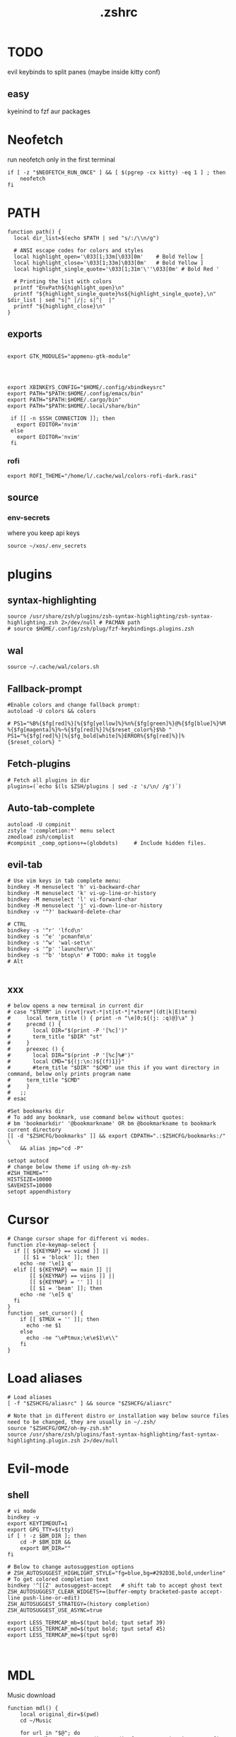 #+title: .zshrc
#+PROPERTY: header-args :tangle .zshrc
#+auto_tangle: t

* TODO
evil keybinds to split panes (maybe inside kitty conf)
**  easy
kyeinind to fzf aur packages
* Neofetch
run neofetch only in the first terminal
#+begin_src shell
if [ -z "$NEOFETCH_RUN_ONCE" ] && [ $(pgrep -cx kitty) -eq 1 ] ; then
    neofetch
fi
#+end_src
* PATH
#+begin_src shell
function path() {
  local dir_list=$(echo $PATH | sed "s/:/\\n/g")

  # ANSI escape codes for colors and styles
  local highlight_open='\033[1;33m[\033[0m'    # Bold Yellow [
  local highlight_close='\033[1;33m]\033[0m'   # Bold Yellow ]
  local highlight_single_quote='\033[1;31m'\''\033[0m' # Bold Red '

  # Printing the list with colors
  printf "EnvPath${highlight_open}\n"
  printf "${highlight_single_quote}%s${highlight_single_quote},\n" $dir_list | sed "s|^ |/|; s|^|  |"
  printf "${highlight_close}\n"
}
#+end_src
** exports
#+begin_src shell

export GTK_MODULES="appmenu-gtk-module"




export XBINKEYS_CONFIG="$HOME/.config/xbindkeysrc"
export PATH="$PATH:$HOME/.config/emacs/bin"
export PATH="$PATH:$HOME/.cargo/bin"
export PATH="$PATH:$HOME/.local/share/bin"

 if [[ -n $SSH_CONNECTION ]]; then
   export EDITOR='nvim'
 else
   export EDITOR='nvim'
 fi
#+end_src
*** rofi
#+begin_src shell
export ROFI_THEME="/home/l/.cache/wal/colors-rofi-dark.rasi"
#+end_src
** source
*** env-secrets
where you keep api keys
#+begin_src shell
source ~/xos/.env_secrets
#+end_src
* plugins
** syntax-highlighting
#+begin_src shell
source /usr/share/zsh/plugins/zsh-syntax-highlighting/zsh-syntax-highlighting.zsh 2>/dev/null # PACMAN path
# source $HOME/.config/zsh/plug/fzf-keybindings.plugins.zsh
#+end_src
** wal
#+begin_src shell
source ~/.cache/wal/colors.sh
#+end_src
** Fallback-prompt
#+begin_src shell
#Enable colors and change fallback prompt:
autoload -U colors && colors

# PS1="%B%{$fg[red]%}[%{$fg[yellow]%}%n%{$fg[green]%}@%{$fg[blue]%}%M %{$fg[magenta]%}%~%{$fg[red]%}]%{$reset_color%}$%b "
PS1="%{$fg[red]%}[%{$fg_bold[white]%}ERROR%{$fg[red]%}]%{$reset_color%} "
#+end_src
** Fetch-plugins
#+begin_src shell
# Fetch all plugins in dir
plugins=(`echo $(ls $ZSH/plugins | sed -z 's/\n/ /g')`)
#+end_src
** Auto-tab-complete
#+begin_src shell
autoload -U compinit
zstyle ':completion:*' menu select
zmodload zsh/complist
#compinit _comp_options+=(globdots)		# Include hidden files.
#+end_src
** evil-tab
#+begin_src shell
# Use vim keys in tab complete menu:
bindkey -M menuselect 'h' vi-backward-char
bindkey -M menuselect 'k' vi-up-line-or-history
bindkey -M menuselect 'l' vi-forward-char
bindkey -M menuselect 'j' vi-down-line-or-history
bindkey -v '^?' backward-delete-char

# CTRL
bindkey -s '^r' 'lfcd\n'
bindkey -s '^e' 'pcmanfm\n'
bindkey -s '^w' 'wal-set\n'
bindkey -s '^p' 'launcher\n'
bindkey -s '^b' 'btop\n' # TODO: make it toggle
# Alt

#+end_src

** xxx
#+begin_src shell
# below opens a new terminal in current dir
# case "$TERM" in (rxvt|rxvt-*|st|st-*|*xterm*|(dt|k|E)term)
#     local term_title () { print -n "\e]0;${(j: :q)@}\a" }
#     precmd () {
#       local DIR="$(print -P '[%c]')"
#       term_title "$DIR" "st"
#     }
#     preexec () {
#       local DIR="$(print -P '[%c]%#')"
#       local CMD="${(j:\n:)${(f)1}}"
#       #term_title "$DIR" "$CMD" use this if you want directory in command, below only prints program name
# 	  term_title "$CMD"
#     }
#   ;;
# esac

#Set bookmarks dir
# To add any bookmark, use command below without quotes:
# bm 'bookmarkdir' '@bookmarkname' OR bm @bookmarkname to bookmark current directory
[[ -d "$ZSHCFG/bookmarks" ]] && export CDPATH=".:$ZSHCFG/bookmarks:/" \
	&& alias jmp="cd -P"

setopt autocd
# change below theme if using oh-my-zsh
#ZSH_THEME=""
HISTSIZE=10000
SAVEHIST=10000
setopt appendhistory
#+end_src
* Cursor
#+begin_src shell
# Change cursor shape for different vi modes.
function zle-keymap-select {
  if [[ ${KEYMAP} == vicmd ]] ||
     [[ $1 = 'block' ]]; then
    echo -ne '\e[1 q'
  elif [[ ${KEYMAP} == main ]] ||
       [[ ${KEYMAP} == viins ]] ||
       [[ ${KEYMAP} = '' ]] ||
       [[ $1 = 'beam' ]]; then
    echo -ne '\e[5 q'
  fi
}
function _set_cursor() {
    if [[ $TMUX = '' ]]; then
      echo -ne $1
    else
      echo -ne "\ePtmux;\e\e$1\e\\"
    fi
}
#+end_src
* Load aliases
#+begin_src shell
# Load aliases
[ -f "$ZSHCFG/aliasrc" ] && source "$ZSHCFG/aliasrc"

# Note that in different distro or installation way below source files need to be changed, they are usually in ~/.zsh/
source "$ZSHCFG/OMZ/oh-my-zsh.sh"
source /usr/share/zsh/plugins/fast-syntax-highlighting/fast-syntax-highlighting.plugin.zsh 2>/dev/null
#+end_src
* Evil-mode
** shell
#+begin_src shell
# vi mode
bindkey -v
export KEYTIMEOUT=1
export GPG_TTY=$(tty)
if [ ! -z $BM_DIR ]; then
    cd -P $BM_DIR &&
    export BM_DIR=""
fi

# Below to change autosuggestion options
# ZSH_AUTOSUGGEST_HIGHLIGHT_STYLE="fg=blue,bg=#292D3E,bold,underline"	# To get colored completion text
bindkey '^[[Z' autosuggest-accept   # shift tab to accept ghost text
ZSH_AUTOSUGGEST_CLEAR_WIDGETS+=(buffer-empty bracketed-paste accept-line push-line-or-edit)
ZSH_AUTOSUGGEST_STRATEGY=(history completion)
ZSH_AUTOSUGGEST_USE_ASYNC=true

export LESS_TERMCAP_mb=$(tput bold; tput setaf 39)
export LESS_TERMCAP_md=$(tput bold; tput setaf 45)
export LESS_TERMCAP_me=$(tput sgr0)


#+end_src
* MDL
Music download
#+begin_src shell
function mdl() {
    local original_dir=$(pwd)
    cd ~/Music

    for url in "$@"; do
        yt-dlp --extract-audio --audio-format mp3 -i --ignore-config  --no-part --no-warnings -w -c -R 15 --output "%(title)s.%(ext)s" "$url"
    done

    cd "$original_dir"
}
#+end_src
* SHELL
**  image-map
Define a mapping between directory names and image files
custom images based on the enviroment for a more interactive shell
#+begin_src shell
declare -A image_map=(
  ["test"]="$HOME/xos/xassets/test.png"
  # ["test"]="$HOME/xos//.png"
  # ["test"]="$HOME/xos//.jpg"
)
# rust, doom, lua, bash, c++, c, haskell, python, test
# .doom.d, emacs, doom, xwal, nix, go, debian, head
# docker, web, react, cutefish, awesome, xos, ai, deepin, welcome, default
#+end_src
* render
render images in the terminal
#+begin_src shell
function render() {
    display_info=false
    suppress_errors=false

    # Check if there are no arguments
    if [[ $# -eq 0 ]]; then
        echo "Usage: render [-i | --info] [-n | --no-errors] <image_file1> [<image_file2> ...]"
        return 1
    fi

    # Check if the first argument is -i or --info
    if [[ $1 == "-i" ]] || [[ $1 == "--info" ]]; then
        display_info=true
        shift # remove the first argument, so image_file arguments start from $1
    fi

    # Check if the first argument is -n or --no-errors
    if [[ $1 == "-n" ]] || [[ $1 == "--no-errors" ]]; then
        suppress_errors=true
        shift # remove the first argument, so image_file arguments start from $1
    fi

    # Check if 'kitty' is installed
    if ! command -v kitty > /dev/null; then
        echo "Error: 'kitty' terminal emulator is not installed or not in PATH."
        return 1
    fi

    # Loop through the image files
    for image_file in "$@"; do
        # Check if file exists
        if [[ ! -f "$image_file" ]]; then
            if ! $suppress_errors; then
                echo "Error: File '$image_file' not found."
            fi
            continue
        fi

        # Display info if flag is set
        if $display_info; then
            # Get the file size in bytes
            file_size_bytes=$(du -b "$image_file" | cut -f1)
            # Convert file size to kilobytes
            file_size_kb=$((file_size_bytes / 1024))

            # Get image dimensions
            dimensions=$(identify -format "%wx%h" "$image_file" 2>/dev/null)

            # Display file information in color in a single line
            echo -e "\033[1;36m$image_file \033[1;33m[$file_size_kb KB]\033[1;32m [$dimensions]\033[0m"
        fi

        # Render the image
        kitty +kitten icat "$image_file"
    done
}
#+end_src
* Render_pwd
#+begin_src shell
render_pwd() {
  local path_parts=("${(@s:/:)PWD}") # Split the current path into an array
  local dir=""
  for part in "${path_parts[@]}"; do
    if [[ -n "${image_map[$part]}" ]]; then
      dir="$part"
    fi
  done

  if [[ -n "$dir" ]]; then
    render -n "${image_map[$dir]}"
  else
    render -n "${image_map["default"]}"
  fi
}

render_pwd # run once
#+end_src
* DEV-TOOL
** Disassemble
#+begin_src shell
function disassemble() {
    if [ $# -eq 0 ]; then
        echo "No arguments provided. Please provide a binary file name."
        return 1
    fi

    # Disassemble the binary file using objdump
    objdump -d $1 | less
}
#+end_src
** diffrun
DIFF RUN :
monitor a directory for changes,
then automaticly run any command
#+begin_src shell
#HACK custo function and aliases should work
diffrun() {
        [ -z "$1" ] && { echo "Usage: drun <command> [file/directory]"; return 1; }
        local cmd="$1"
        local target="${2:-$PWD}"
        [ ! -e "$target" ] && { echo "Error: File or directory '$target' not found."; return 1; }
        echo "Monitoring size of '$target' for changes..."
        local prev_size=$(du -sb "$target" | awk '{print $1}')
        while sleep 1; do
            local size=$(du -sb "$target" | awk '{print $1}')
            if [ "$prev_size" -ne "$size" ]; then
            prev_size="$size"
            zsh -c $cmd
            fi
        done
    }
#+end_src
** t
#+begin_src shell
function t() {
    if [[ $# -eq 0 || $# -gt 2 ]]; then
        echo "Usage: t <filename> [<extension>]"
        return 1
    fi

    local filename="$1"
    local ext="$2"
    local template_path=~/xos/config/t/${ext}.${ext}

    # If extension is not specified, just touch the file
    if [[ -z $ext ]]; then
        touch "$filename"
    else
        if [[ ! -f $template_path ]]; then
            echo "Unsupported file type: $ext"
            return 1
        fi

        local final_filename="${filename}.${ext}"
        cp "$template_path" "$final_filename"
    fi
}
#+end_src
** web-dev
*** package-web-app
package a website in a desktop app
"package-web-app https://github.com"
#+begin_src shell
function package-web-app() {
  if [ "$#" -ne 1 ]; then
    echo "Usage: xapp <url>"
    return 1
  fi

  local url="$1"
  local app_name="$(echo ${url} | sed -E 's/.*\:\/\/([^\/]+)(.*)/\1/')"

  nativefier --name "${app_name}" "${url}" --single-instance && c
  echo "Desktop app for ${url} has been created in the current directory."
}
#+end_src
** lazytest
Usefull when you have a folder full of scripts to test.
#+begin_src shell
function lazytest() {
  # Find all Lua and Python files in the current directory
  files=()
  while IFS= read -r -d $'\0' file; do
    files+=("$file")
  done < <(find . -maxdepth 1 -type f \( -iname "*.lua" -o -iname "*.py" \) -print0)

  run_sequentially "${files[@]}"
}
#+end_src
*** run-sequentially
Dependencie of lazytest
#+begin_src shell
function run_sequentially() {
  local files=("$@")

  for file in "${files[@]}"; do
    echo "Running $file"

    case "${file##*.}" in
      lua)
        interpreter="lua"
        ;;
      py)
        interpreter="python3"
        ;;
      sh)
        interpreter="bash"
        ;;
      *)
        echo "Unsupported file extension for $file"
        continue
        ;;
    esac

    $interpreter "$file" & # Run the script in the background
    wait $!               # Wait for the background process to finish
  done
}

#+end_src
* Python
** penv
#+begin_src shell
penv() {
    case "$1" in
        -s|--source)
            if [ -n "$2" ]; then
                # Create the virtual environment
                python3 -m venv "$2"

                # Source the virtual environment
                source "$2/bin/activate"
            else
                echo "Please provide a name for the environment."
            fi
            ;;
        -d|--delete)
            if [ -n "$2" ]; then
                # Check if in the environment
                if [[ "$VIRTUAL_ENV" == *"$2"* ]]; then
                    echo "Please deactivate the environment before deleting it."
                else
                    # Ask for confirmation before deleting the virtual environment
                    echo "Are you sure you want to delete the virtual environment $2? [y/N] "
                    read confirm
                    if [ "$confirm" = "y" ] || [ "$confirm" = "Y" ]; then
                        rm -rf "$2"
                        echo "Virtual environment $2 deleted."
                    else
                        echo "Operation canceled."
                    fi
                fi
            else
                echo "Please provide the name of the environment to delete."
            fi
            ;;
        -l|--list)
            # List all virtual environments in the current directory
            echo "Virtual environments in the current directory:"
            find . -type d -name "bin" -exec dirname {} \; 2>/dev/null
            ;;
        -q|--quit)
            # Deactivate the current environment
            if [ -n "$VIRTUAL_ENV" ]; then
                deactivate
            else
                echo "No virtual environment is active."
            fi
            ;;
        *)
            echo "Usage:"
            echo "  penv -s, --source <env_name>  # Create and source a virtual environment"
            echo "  penv -d, --delete <env_name>  # Delete a virtual environment"
            echo "  penv -l, --list               # List all virtual environments in the current directory"
            echo "  penv -q, --quit               # Deactivate the current environment"
            ;;
    esac
}
#+end_src
* BASICS
** commons
*** Hown
#+begin_src shell
function hown() {
    for file in $@
    do
        cp $file ~/.local/bin/
    done
}
#+end_src
*** Hownfont
#+begin_src shell
function hownfont() {
    # Set target directory (you may need to adjust this depending on your system)
    target_dir=~/.fonts

    # Create the target directory if it doesn't exist
    [[ -d $target_dir ]] || mkdir -p $target_dir

    if [[ $1 == '-a' ]]; then
        # Find all font files in current directory and subdirectories
        for file in $(find . -iname '*.ttf' -o -iname '*.otf'); do
            # Copy each file to the target directory
            cp $file $target_dir
        done
    else
        # Copy the specified file to the target directory
        cp $1 $target_dir
    fi

    # Update the font cache (needed on some systems)
    fc-cache -f -v
}
#+end_src
** file-extraction
*** ex
exctract anything
#+begin_src shell
function ex()
{
  if [ -f $1 ] ; then
    case $1 in
      *.tar.bz2)   tar xjf $1   ;;
      *.tar.gz)    tar xzf $1   ;;
      *.tar.xz)    tar xJf $1   ;;
      *.bz2)       bunzip2 $1   ;;
      *.rar)       unrar x $1     ;;
      *.gz)        gunzip $1    ;;
      *.tar)       tar xf $1    ;;
      *.tbz2)      tar xjf $1   ;;
      *.tgz)       tar xzf $1   ;;
      *.zip)       unzip $1     ;;
      *.Z)         uncompress $1;;
      *.7z)        7z x $1      ;;
      *)           echo "'$1' cannot be extracted via ex()" ;;
    esac
  else
    echo "'$1' is not a valid file"
  fi
}
#+end_src
** un-section
*** ungit
#+begin_src shell
function ungit() {
  rmdir .git
  echo "WHAT ARE YOU DOING ?" && sleep 1 && rm .gitignore && c
}
#+end_src
** explain
"explain" any shell function, alias, variable..
#+begin_src shell
function explain() {
  local name=$1
  local def=$(declare -f $name 2>/dev/null)

  case "$name" in
    ltree)
      local desc="Recursive directory listing with optional custom prompt"
      ;;
    lfcd)
      local desc="cd to the parent directory containing a file or directory matching the given pattern"
      ;;
    c)
      local desc="Compile and run a C program with a single command"
      ;;
    *)
      local desc=""
      ;;
  esac

  if [[ -n "$desc" ]]; then
    echo -e "\033[0;33m$desc:\033[0m"
  fi

  if [[ -n "$def" ]]; then
    # echo -e "\033[0;33mDefined in current shell session:\033[0m"
    echo $def | pygmentize -f terminal256 -O style=native
  else
    local info=$(type -a $name 2>/dev/null)

    if [[ -n "$info" ]]; then
      echo -e "\033[0;33m$info:\033[0m"
      echo $(echo $info | cut -d ' ' -f 3-) | head -n 1 | pygmentize -f terminal256 -O style=native
    else
      echo "$name not found"
      return 1
    fi
  fi
}

#+end_src
** Term-formatting
*** color
USAGE:
=[echo ERROR | color red] || [echo ERROR | color 69]=
#+begin_src shell
color() {
    local input
    read input
    local color_code

    # Check if the argument is a number
    if [[ $1 =~ ^[0-9]+$ ]]; then
        color_code=$1
    else
        # Convert color name to color code
        case "$1" in
            black) color_code=0 ;;
            red) color_code=1 ;;
            green) color_code=2 ;;
            yellow) color_code=3 ;;
            blue) color_code=4 ;;
            magenta) color_code=5 ;;
            cyan) color_code=6 ;;
            white) color_code=7 ;;
            *) color_code=7 ;; # Default to white if unknown color name
        esac
        color_code=$((color_code + 30))
    fi

    # Print colored text
    echo -e "\033[${color_code}m${input}\033[0m"
}
#+end_src
*** color-test
#+begin_src shell
colortest() {
    echo '256-Color Mode:' | color 14

    # Display color numbers
    for i in {0..255}; do
        print -Pn "%F{$i}${(l:4::0:)i}%f "
        if ((i % 16 == 15)); then
            echo
        fi
    done
}
#+end_src
* Zconvert
#+begin_src shell
# Declare an associative array to keep track of included functions
typeset -A included

zconvert() {
    local name=$1

    # Check if function has already been included
    if [[ -n "${included[$name]}" ]]; then
        return
    fi

    # Try to retrieve it as a function
    local func=$(declare -f $name)

    # If it's not a function, try to get it as an alias
    if [[ -z "$func" ]]; then
        func=$(alias $name | sed -E "s/^alias $name='(.*)'/\1/")
        if [[ -z "$func" ]]; then
            echo "No such function or alias: $name"
            return 1
        else
            # Convert alias to function
            func="$name() {\n$func\n}"
        fi
    fi

    # Mark function as included
    included[$name]=1

    # Find function or alias calls in the function's body
    local commands=$(echo "$func" | sed -n -E "s/^[[:space:]]*([a-zA-Z0-9_]+).*/\1/p")

    for command in $commands; do
        # Skip if command is a shell built-in or exists in PATH
        if [[ $(type -t "$command") != "file" ]]; then
            zconvert "$command"
        fi
    done

    # Write the function to the file
    echo "$func" >> "$name"_standalone.zsh

    # Add shebang to the start of the file
    sed -i '1i#!/usr/bin/env zsh' "$name"_standalone.zsh

    # Make the file executable
    chmod +x "$name"_standalone.zsh
}

#+end_src
* compile
#+begin_src shell

function compile() {
    if [[ -z "$1" ]]; then
        echo "Usage: compile <file>"
        return 1
    fi

    case "${1##*.}" in
        c)
            gcc -Wall -Wextra -Wpedantic -std=c99 -O2 -o "${1%.*}" "$1" && "./${1%.*}"
            ;;
        cpp)
            g++ -Wall -Wextra -Wpedantic -std=c++17 -O2 -o "${1%.*}" "$1" && "./${1%.*}"
            ;;
        py)
            python "$1"
            ;;
        lua)
            lua "$1"
            ;;
        hs)
            ghc -O2 -o "${1%.*}" "$1" && "./${1%.*}"
            ;;
        cs)
            mcs "$1" && mono "${1%.*}.exe"
            ;;
        lisp)
            sbcl --script "$1"
            ;;
        ,*)
            echo "Error: Unsupported file type"
            return 1
            ;;
    esac
}


#+end_src
* admin
** copy
#+begin_src shell
copied=()
copy() {
  local display_list=false
  local clear_list=false

  # Process options
  while getopts ":lc" opt; do
    case $opt in
      l)
        display_list=true
        ;;
      c)
        clear_list=true
        ;;
      \?)
        echo "Invalid option: -$OPTARG"
        return 1
        ;;
    esac
  done
  shift $((OPTIND -1)) # Remove options from argument list

  # Display copied list
  if $display_list; then
    if [[ ${#copied[@]} -eq 0 ]]; then
      echo "No items have been copied yet."
    else
      echo "Previously copied items:"
      printf '%s\n' "${copied[@]}"
    fi
    return 0
  fi

  # Clear copied list
  if $clear_list; then
    copied=()
    echo "Cleared the list of copied items."
    return 0
  fi

  # If no arguments are provided, use fzf to select files/directories
  if [[ $# -eq 0 ]]; then
    local selected_items=$(ls -A | fzf -m)
    if [[ -n $selected_items ]]; then
      while IFS= read -r item; do
        local source=$(realpath "$item")
        if [[ -e $source ]]; then
          copied+=("$source")
          echo "Copied: $source"
          echo -n "$source" | xclip -selection clipboard # Copy the path to clipboard
        else
          echo "The specified path does not exist: $source"
        fi
      done <<< "$selected_items"
    fi
    return 0
  fi

  # Process file paths
  while [[ $# -gt 0 ]]; do
    local source=$(realpath "$1") # Convert to absolute path

    if [[ ! -e $source ]]; then
      echo "The specified path does not exist: $source"
    else
      copied+=("$source")
      echo "Copied: $source"
      echo -n "$source" | xclip -selection clipboard # Copy the path to clipboard
    fi
    shift
  done
}
#+end_src
*** paste
#+begin_src shell
paste() { # paste copied dirs/files in other dir
  local destination=$PWD
  local move=false
  if ! command -v fzf &> /dev/null; then
    echo "fzf is required but not installed. Aborting."
    return 1
  fi
  while getopts ":mh" opt; do
    case $opt in
      m)
        move=true
        ;;
      h)
        echo "Usage: paste [-m] [-h] (move)"
        return 0
        ;;
      \?)
        echo "Invalid option: -$OPTARG"
        return 1
        ;;
    esac
  done
  if [[ ${#copied[@]} -eq 0 ]]; then
    echo "No items have been copied yet."
    return 1
  fi
  selected_items=$(printf "%s\n" "${copied[@]}" | splittedfzf --multi)
  if [[ -z "$selected_items" ]]; then
    echo "No items selected. Aborting."
    return 1
  fi
  if [[ $# -gt 0 ]]; then
    destination="$1"
    shift
  fi
  if [[ ! -d $destination ]]; then
    echo "The destination path is not a valid directory: $destination"
    return 1
  fi
  while read -r item; do
    if $move; then
      if [[ -e $item ]]; then
        mv -f "$item" "$destination" 2>/dev/null
        echo "Moved: $item to $destination"
      fi
    else
      if [[ -e $item ]]; then
        cp -rf "$item" "$destination" 2>/dev/null
        echo "Copied: $item to $destination"
      fi
    fi

    # Remove the pasted/moved item from the 'copied' array
    copied=("${copied[@]/$item}") # This line replaces the item with an empty string
    copied=(${copied[@]}) # This line removes empty strings from the array
  done <<< "$selected_items"
}
alias splittedfzf='fzf-tmux -x --height ${FZF_TMUX_HEIGHT:-40%} -m --reverse --ansi'
#+end_src
** mdir
#+begin_src shell
function mdir () {
  command mkdir -p "$@" && c "${@: -1}" && c
}
#+end_src
** rmdir
#+begin_src shell
rmdir() {
  if [ -d "$1" ]; then
    rm -rf "$1"
  else
    echo "Error: '$1' is not a directory"
  fi
}
#+end_src
** mvall
#+begin_src shell
function mvall() {
  # Get the destination path from the first argument
  dest_path="$1"

  # Create the destination directory if it doesn't exist
  mkdir -p "$dest_path"

  # Move all files and directories in the current directory to the destination directory, excluding .git
  rsync -av --exclude=".git" --remove-source-files . "$dest_path"
}
#+end_src
** cpall
#+begin_src shell
function cpall() {
  # Get the destination path from the first argument
  dest_path="$1"

  # Create the destination directory if it doesn't exist
  mkdir -p "$dest_path"

  # Copy all files and directories in the current directory to the destination directory, excluding .git
  rsync -av --exclude=".git" . "$dest_path"
}
#+end_src
** rmall
#+begin_src shell
function rmall () {
  current_dir=$(pwd)
  case "$1" in
    -f)  # remove all files
      noglob find "$current_dir" -mindepth 1 -maxdepth 1 -type f ! -name ".gitignore" -exec rm -f {} +
      ;;
    -d)  # remove all directories
      noglob find "$current_dir" -mindepth 1 -maxdepth 1 -type d ! -name ".git" -exec rm -rf {} +
      ;;
    *)  # remove all files and directories
      noglob find "$current_dir" -mindepth 1 -maxdepth 1 ! -name ".git" -exec rm -rf {} +
      ;;
  esac
}
#+end_src
* enviroment
** variables
#+begin_src shell
here=$PWD
#+end_src
* SSH
** key
*TODO:*
- key gen    []
- key delall []
#+begin_src shell
function key() {
  case "$1" in
    list)
      # List all SSH keys with Dracula theme
      echo -e "\033[0;35m=== SSH Keys ===\033[0m"
      for file in ~/.ssh/*.pub; do
        echo -e "\033[0;32m$(basename "$file")\033[0m"
      done
      ;;
    edit)
      # Template for editing SSH keys
      echo -e "\033[0;36m=== Edit SSH Keys ===\033[0m"
      echo "TODO: Add your key edit code here"
      ;;
    ,*)
      # Invalid option
      echo -e "\033[0;31mInvalid option. Usage: key [list|edit]\033[0m"
      ;;
  esac
}

#+end_src
** delete all keys
#+begin_src shell
function ssh-delete-all-keys() {
    echo "Deleting all local SSH keys..."
    rm -rf ~/.ssh/*
    echo "All local SSH keys have been deleted."
}

#+end_src
** generate-ssh-key
#+begin_src shell

function ssh-key-generate-interactive() {
    local email
    local key_name

    echo -e "\033[0;35m======= Generate SSH Key =======\033[0m"

    # Prompt for email
    echo -e "\033[0;36mEnter your email address:\033[0m"
    read email

    # Prompt for key name
    echo -e "\033[0;36mEnter a name for your SSH key:\033[0m"
    read key_name

    if [ -z "$email" ] || [ -z "$key_name" ]; then
        echo -e "\033[0;31mPlease provide an email address and a key name.\033[0m"
        return 1
    fi

    echo -e "\033[0;35m======= Generating SSH Key =======\033[0m"
    ssh-keygen -t rsa -b 4096 -C "$email" -f "$HOME/.ssh/$key_name"

    echo -e "\033[0;35m======= SSH Key Generated =======\033[0m"
    echo -e "\033[0;32mPublic key: $HOME/.ssh/$key_name.pub\033[0m"
    echo -e "\033[0;32mPrivate key: $HOME/.ssh/$key_name\033[0m"

    echo -e "\033[0;35mTo use this SSH key, you can add it to your GitHub account or other remote systems.\033[0m"
}
#+end_src

* ARCHISO-UTILS
** Iso-init
#+begin_src shell
function iso-init() {
  # Check if archiso package is installed
  if ! command -v mkarchiso &>/dev/null; then
    # Archiso package not found, prompt to install it
    read -p "The 'archiso' package is required but not installed. Do you want to install it? (y/n): " choice
    if [[ $choice =~ ^[Yy]$ ]]; then
      # Install archiso package using sudo pacman
      sudo pacman -S archiso
    else
      echo "Aborted. 'archiso' package not installed."
      return 1
    fi
  fi

  # Set Dracula colorscheme
  export LSCOLORS="Gxfxcxdxbxegedabagacad"
  export LS_COLORS="$LS_COLORS:ow=1;36:"

  # Copy archiso configs
  sudo cp -r /usr/share/archiso/configs/releng/ "$PWD"
}
#+end_src
** Iso-build
#+begin_src shell
function iso-build {
  local script_dir="$(dirname "$0")"
  local releng_dir="$(realpath "$script_dir/releng")"
  local previous_dir="$(realpath "$script_dir/..")"
  local output_dir="$PWD/output"

  # Check if the releng_dir exists
  if [[ ! -d $releng_dir ]]; then
    # Try to find it in the previous directory
    releng_dir="$previous_dir/releng"
    if [[ -d $releng_dir ]]; then
      echo -e "\033[33mWarning: The releng directory was not found in the initial location. However, it has been found in $releng_dir\033[0m"
      l2 "$previous_dir"
      echo -e -n "\033[32mIs it OK to proceed with this directory? (y/n): \033[0m"
      read answer
      if [[ $answer != "y" ]]; then
        echo -e "\033[31mAborted\033[0m"
        return 1
      fi
    else
      echo -e "\033[31mError: $releng_dir is not a directory\033[0m"
      return 1
    fi
  fi

  # Create the output directory if it doesn't exist
  mkdir -p "$output_dir" 2>/dev/null

  # Build the ISO image
  sudo mkarchiso -v -w "$PWD/iso" -o "$output_dir" "$releng_dir" 2>/dev/null

  # Check if mkarchiso command was successful
  if [ $? -eq 0 ]; then
    # Display a success message in green
    echo -e "\033[32mSuccess! ISO image has been built in $output_dir/\033[0m"
  else
    # Display an error message in red
    echo -e "\033[31mError: ISO image creation failed!\033[0m"
    return 1
  fi
}
#+end_src

* Prompt
owerwrite the fallback prompt
#+begin_src shell
eval "$(starship init zsh)"
# eval "$(oh-my-posh init zsh)"
#+end_src
* DESKTOP
** xrate
*USAGE:* =xrate 144= or =xrate 60=
will set the refresh rate
#+begin_src shell
function xrate() {
  if [ "$#" -ne 1 ] || ! [[ "$1" =~ ^[0-9]+$ ]]; then
    echo "Usage: xrate [refresh rate]"
    return 1
  fi

  local refresh_rate=$1
  local connected_display=$(xrandr | grep ' connected' | awk '{print $1}')

  xrandr --output "$connected_display" --mode 1920x1080 --rate "$refresh_rate"
}
#+end_src
* Xos-package-manager
 no functionality from pacman will be missed
** Pullpkg
#+begin_src shell
function pullpkg() {
  HELPER=${HELPER:-yay} # Set default AUR helper to yay if HELPER variable not defined
  for pkgname in $*; do
    git clone "https://aur.archlinux.org/$pkgname.git"
    cd "$pkgname"
    "$HELPER" --downloadonly --noredownload --noconfirm
    cd ..
  done
}
#+end_src
** Get
the way to get software on xos
#+begin_src shell
get() {
  PACKAGE=$1
  FLAG=$2

  # If no-reinstall flag is specified, check if the package is already installed
  if [[ "$FLAG" == "--no-reinstall" ]]; then
    if pacman -Qs "$PACKAGE" > /dev/null ; then
      echo "$PACKAGE is already installed"
      return 0
    fi
  fi

  # If not installed or if no-reinstall flag is not specified, install the package
  if ! yay -S --noconfirm "$PACKAGE" ; then
    echo "Error installing $PACKAGE"
  fi
}
#+end_src

** Getall
usage: ~getall packages.txt~ where packages is a list of packages
getall leverages the =get= function so =--no-reinstall= can be used
#+begin_src shell
getall() {
  FILE_PATH="${1}.txt"
  FLAG=$2

  if [ ! -f "$FILE_PATH" ]; then
    echo "File $FILE_PATH does not exist."
    return 1
  fi

  while IFS= read -r PACKAGE
  do
    get "$PACKAGE" "$FLAG"
  done < "$FILE_PATH"
}
#+end_src
** Pacexport
#+begin_src shell
pacexport() {
  # Assign the second argument to the output directory, default to the current directory
  OUTPUT_DIRECTORY=${2:-$(pwd)}

  # Check if output directory exists
  if [ ! -d "$OUTPUT_DIRECTORY" ]; then
    echo "Directory $OUTPUT_DIRECTORY does not exist. Creating..."
    mkdir -p "$OUTPUT_DIRECTORY"
  fi

  # Get the list of all explicitly installed packages, format it for easier parsing
  PACKAGES=$(yay -Qqe)

  # Write the output to a file
  echo "$PACKAGES" > "${OUTPUT_DIRECTORY}/${1}.txt"

  echo "Packages exported to ${OUTPUT_DIRECTORY}/${1}.txt"
}
#+end_src

** pacanalize
*TODO:*
- pacanalize emacs should work []
  - the output is ugly         []
#+begin_src shell
function pacanalize() {
    # Fetch package data
    local all=$(pacman -Q | wc -l)
    local pkg=$(pacman -Qe | wc -l)
    local official_pkg=$(pacman -Qen | wc -l)
    local aur_pkg=$(pacman -Qem | wc -l)
    local dep_pkg=$(pacman -Qd | wc -l)
    local official_dep_pkg=$(pacman -Qdn | wc -l)
    local aur_dep_pkg=$(pacman -Qdm | wc -l)

    # Show spinner
    gum spin --title="Analyzing packages 🚀" -- sleep 1

    # Display the data with styling
    gum style --bold "All Packages: $all"
    gum style "  Packages: $pkg"
    gum style "    Official Packages: $official_pkg"
    gum style "    AUR Packages: $aur_pkg"
    gum style "  Dependent Packages: $dep_pkg"
    gum style "    Official Dependent Packages: $official_dep_pkg"
    gum style "    AUR Dependent Packages: $aur_dep_pkg"
}
#+end_src
** pacinfo
#+begin_src shell
pacinfo() {
    if [ $# -eq 0 ]; then
        echo "Error: Please provide at least one package name." | color red
        return 1
    fi

    for pkg in "$@"; do
        local info=$(pacman -Qi $pkg)

        if [ -z "$info" ]; then
            echo "Error: Package '$pkg' not found." | color red
            continue
        fi

        echo -e "\n═══════════════════════════════════════" | color blue
        echo " Package Information for $pkg " | color blue
        echo -e "═══════════════════════════════════════\n" | color blue

        echo "$info" | while read -r line; do
            case "$line" in
                Name*)
                    echo "$line" | color green;;
                Version*)
                    echo "$line" | color purple;;
                Description*)
                    echo "$line" | color yellow;;
                Architecture*)
                    echo "$line" | color cyan;;
                URL*)
                    echo "$line" | color blue;;
                Licenses*)
                    echo "$line" | color green;;
                Groups*)
                    echo "$line" | color yellow;;
                Provides*)
                    echo "$line" | color cyan;;
                Depends*)
                    echo "$line" | color purple;;
                Optional*)
                    echo "$line" | color red;;
                Conflicts*)
                    echo "$line" | color red;;
                Installed*)
                    echo "$line" | color cyan;;
                *)
                    echo "$line" | color white;;
            esac
        done
    done
}
#+end_src
**** _pacinfo
#+begin_src shell
_pacinfo() {
    local state line
    typeset -A opt_args

    _arguments -C \
        '1: :->packages' \
        '*:: :->other'

    case $state in
        packages)
            local -a completions
            completions=($(pacman -Qq))
            _describe 'packages' completions
            ;;
        other)
            ;;
    esac
}

# Register the _pacinfo function for autocompletion with pacinfo
compdef _pacinfo pacinfo
#+end_src

* my-useless-creations
** freedom
it doesnt actually work
#+begin_src shell
function freedom() {
  for package in $(pacman -Qq); do
    license=$(pacman -Qi $package | awk '/License/ { print $3 }')
    if [[ $license =~ "custom:..(noncommercial|nolicense|permissive)" || $license =~ "AGPL" || $license =~ "Apache" || $license =~ "Artistic" || $license =~ "BSD" || $license =~ "CC-BY" || $license =~ "CC-BY-NC" || $license =~ "CC-BY-ND" || $license =~ "CC-BY-SA" || $license =~ "CC-BY-NC-SA" || $license =~ "CDDL" || $license =~ "EPL" || $license =~ "GPL" || $license =~ "LGPL" || $license =~ "MIT" || $license =~ "MPL" || $license =~ "OpenSSL" || $license =~ "Python" || $license =~ "W3C" || $license =~ "Zlib" ]]; then
      echo -e "${package}\t\e[32mFREE\e[0m"
    else
      echo -e "${package}\t\e[31mPROPRIETARY\e[0m"
    fi
  done
}
#+end_src
* XORG-TOOL-BOX
** start
#+begin_src shell
function start() {
  if [[ -z $1 ]]; then
    startx
  else
    set-wm "$1" && startx
  fi
}
#+end_src
*** SET-WM
#+begin_src shell
set-wm () {
    local program_name="$1"
    local xinitrc_file="/etc/X11/xinit/xinitrc"

    # First, remove any existing while loop for dwm
    sudo sed -i "/while true; do/,/done/d" "$xinitrc_file"

    if [[ $program_name == "dwm" ]]; then
        # If the provided WM is dwm, replace the exec line with the loop logic for dwm
        sudo sed -i "\$s|^exec.*|while true; do\n    $program_name 2> ~/.dwm.log\n    [ \$? -eq 0 ] && exit\ndone\nexec $program_name|" "$xinitrc_file"
        echo "Loop logic added and last 'exec' line updated for dwm in $xinitrc_file"
    else
        # For other window managers, just replace the exec line
        sudo sed -i "\$s|^exec.*|exec $program_name|" "$xinitrc_file"
        echo "Last 'exec' line updated in $xinitrc_file"
    fi
}
#+end_src
** Reset-xinit
*DON'T WORK*
=Pkill xinit && start=
#+begin_src shell
# function reset_xinit() {
#   nohup zsh -i -c "pkill -9 xinit; sleep 2; sudo chvt 1; openvt -s your_alias_here" >/dev/null 2>&1 &
#   disown
# }
#+end_src
** autologin
Toggle systemd autologin for current user
#+begin_src shell
function autologin() {
        if [[ "$1" == "info" ]]; then
            local tty_number="1"
            local service_file="/etc/systemd/system/getty@tty${tty_number}.service.d/autologin.conf"
            if [[ -f "$service_file" ]]; then
                echo "Auto-login enabled"
            else
                echo "Auto-login disabled"
            fi
        else
            local tty_number="1"
            local service_dir="/etc/systemd/system/getty@tty${tty_number}.service.d"
            local service_file="$service_dir/autologin.conf"
            local current_user=$(whoami)
            if [[ -f "$service_file" ]]; then
                sudo rm "$service_file" && \
                sudo systemctl daemon-reload && \
                echo "Auto-login disabled for tty${tty_number}"
            else
                if [[ ! -d "$service_dir" ]]; then
                    sudo mkdir -p "$service_dir"
                fi
                echo "[Service]
    ExecStart=
    ExecStart=-/sbin/agetty --autologin $current_user --noclear %I $TERM" | sudo tee "$service_file" > /dev/null
                sudo systemctl daemon-reload && \
                echo "Auto-login enabled for tty${tty_number} with user $current_user"
            fi
        fi
    }
#+end_src
** xgeometry
interactively click the desired window
#+begin_src shell
xgeometry() {
  xwininfo_output=$(xwininfo -frame)
  x=$(echo "$xwininfo_output" | awk '/Absolute upper-left X:/ { print $4 }')
  y=$(echo "$xwininfo_output" | awk '/Absolute upper-left Y:/ { print $4 }')
  width=$(echo "$xwininfo_output" | awk '/Width:/ { print $2 }')
  height=$(echo "$xwininfo_output" | awk '/Height:/ { print $2 }')

  echo "X: $x"
  echo "Y: $y"
  echo "Width: $width"
  echo "Height: $height"
}
#+end_src
** xgeometry_focused
output x, y, width, height about the currently focused window, WORKS WITH ANY WM
#+begin_src shell
function xgeometry-focus() {
	focused_window_id=$(xdotool getwindowfocus)
	xwininfo_output=$(xwininfo -id "$focused_window_id")
	x=$(echo "$xwininfo_output" | awk '/Absolute upper-left X:/ { print $4 }')
	y=$(echo "$xwininfo_output" | awk '/Absolute upper-left Y:/ { print $4 }')
	width=$(echo "$xwininfo_output" | awk '/Width:/ { print $2 }')
	height=$(echo "$xwininfo_output" | awk '/Height:/ { print $2 }')
	echo "X: $x"
	echo "Y: $y"
	echo "Width: $width"
	echo "Height: $height"
}
#+end_src
* MOTIONS
** lfcd
#+begin_src shell
lfcd () {
    tmp="$(mktemp)"
    lf -last-dir-path="$tmp" "$@"
    if [ -f "$tmp" ]; then
        dir="$(cat "$tmp")"
        rm -f "$tmp"
        [ -d "$dir" ] && [ "$dir" != "$(pwd)" ] && c "$dir"
    fi
}
#+end_src
** c
This function enhances the traditional "cd" command in several key ways:

- *Directory Creation*: If the specified directory does not exist, "c" will create it.
- *Automatic Listing*: The function immediately lists the contents of the directory you've moved into.
- *Customized Views*: The function adjusts the display based on the directory you're in. For instance, in the home directory, it uses "exa -la" for a detailed view.
- *Depth-Sensitive Viewing*: If a directory only has one depth level, the function uses a tree view.
- *Enhanced Navigation*: The process of moving to a new directory, viewing its contents, and creating new directories is significantly simplified.
#+begin_src shell
function c() {
    local dir="$1"
    if [[ -z "$dir" ]]; then
        dir="."
    fi

    clear
    if [[ ! -d "$dir" ]]; then
        mkdir -p "$dir"
    fi
    cd "$dir"

    if [[ "$PWD" == "$HOME" ]]; then
        exa -la
    elif [[ "$PWD" == "$HOME/xos" ]]; then
        exa -la
    elif [[ "$PWD" == "$HOME/Desktop/test" ]]; then
        exa -la
    elif [[ "$PWD" == "$HOME/Desktop/pulls/dotfiles/.config" ]]; then
        exa -la
    else
        local subdir
        local use_l=false
        for subdir in $(find . -maxdepth 1 -type d)
        do
            if [[ $(find $subdir -maxdepth 1 -type d | wc -l) -eq 1 && $(find $subdir -maxdepth 1 -type f | wc -l) -gt 0 ]]; then
                use_l=true
                break
            fi
        done

        if [[ "$use_l" == true ]]; then
            l
        else
            lsd
        fi
    fi
}
#+end_src
** ls
fuck your plain ls, bloat the system its free:
#+begin_src shell
# ls() {
#     local dir="$1"
#     if [[ -z "$dir" ]]; then
#         dir="."
#     fi

#     if [[ "$PWD" == "$HOME" ]]; then
#         exa -la
#     elif [[ "$PWD" == "$HOME/xos" ]]; then
#         lsd --tree --depth=2
#     else
#         local subdir
#         local use_l=false
#         for subdir in $(find . -maxdepth 1 -type d)
#         do
#             if [[ $(find $subdir -maxdepth 1 -type d | wc -l) -eq 1 && $(find $subdir -maxdepth 1 -type f | wc -l) -gt 0 ]]; then
#                 use_l=true
#                 break
#             fi
#         done

#         if [[ "$use_l" == true ]]; then
#             l
#         else
#             lsd
#         fi
#     fi
# }
#+end_src

** test
#+begin_src shell
function test() {
    c ~/Desktop/test/$1/$2/$3
}
#+end_src
** script
#+begin_src shell
function script() {
    c ~/xos/script/$1/$2/$3
}
#+end_src
** xos
#+begin_src shell
function xos() {
    c ~/xos/$1/$2/$3
}
#+end_src
** dotfiles
#+begin_src shell
function dotfiles() {
  c ~/Desktop/pulls/dotfiles/$1/$2/$3
}
#+end_src
** conf
#+begin_src shell
function conf() {
  local x=~/.config
  for arg in $@; do
    x+="/$arg"
  done
  if [ -d "$x" ]; then
    cd "$x"
  else
    echo "Directory not found: $x"
  fi
}
#+end_src
*** _conf
#+begin_src shell
_conf() {
  local curcontext="$curcontext" state line
  _path_files -W "$HOME/.config/" && return
  return 1
}
compdef _conf conf
#+end_src
* GIT
** gclone
git clone, but you can display a custom image
#+begin_src shell
function gclone() {
  clear
  if [ $# -lt 1 ]; then
    echo "Usage: gclone <repository> [directory]"
    return 1
  fi

  # Set the repository URL and directory name from the input arguments
  local repo="$1"
  local dir="$2"

  # Display the cloning image inside the terminal using kitty icat
  kitty +kitten icat ~/Desktop/xos/xassets/git.png

  # Use the name of the repository as the directory name if none is provided
  if [ -z "$dir" ]; then
    dir=$(basename "$repo" .git)
  fi

  # Clone the repository into the specified directory and change into the cloned directory
  git clone "$repo" "$dir" && c "$dir"
}
#+end_src
** gitgo
#+begin_src shell
gitgo() {
    # Check if inside a git repository
    if git rev-parse --is-inside-work-tree >/dev/null 2>&1; then
        # Extract the remote repository URL
        remote_url=$(git config --get remote.origin.url)
        # Convert git URL to HTTPS URL if needed
        if [[ "$remote_url" == git@github.com:* ]]; then
            remote_url=${remote_url/git@github.com:/https://github.com/}
            remote_url=${remote_url%.git}
        fi
        # Open the remote URL in the default web browser
        xdg-open "$remote_url"
    else
        # If not inside a git repository, open the GitHub homepage
        xdg-open "https://github.com"
    fi
}

alias ggo='gitgo'
#+end_src
** ginit
inizialize a and push an entire directory to github
#+begin_src shell
ginit() {
  # Check if `gh` and `git` commands are installed
  command -v gh >/dev/null 2>&1 || { echo >&2 "The 'gh' command is required. Please install it before running this function."; return 1; }
  command -v git >/dev/null 2>&1 || { echo >&2 "The 'git' command is required. Please install it before running this function."; return 1; }

  # Check if repository name is provided
  if [ -z "$1" ]; then
    echo "Please provide a repository name as an argument."
    return 1
  fi

  # Options
  local commit_message="first commit"
  local branch_name="main"

  # Check if directory size exceeds 2 GB
  if [ "$(du -sb . | cut -f1)" -gt $((2*1024*1024*1024)) ]; then
    echo "The directory size exceeds 2 GB. Aborting."
    return 1
  fi

  # Create the repository on GitHub
  echo "Creating repository $1 on GitHub..."
  gh repo create "$1" --public

  # Initialize the local Git repository
  echo "Initializing local Git repository..."
  git init

  # Copy the README.md file to the current directory
  # echo "Copying README.md file..."
  # cp ~/Desktop/test/smart-git/BLANK_README.md README.md
  # cp -R ~/Desktop/test/smart-git/images .


  # Add all files in current directory to the staging area
  echo "Adding all files to the staging area..."
  git add .

  # Commit the changes
  echo "Committing changes..."
  git commit -m "$commit_message"

  # Rename the default branch to main
  echo "Renaming default branch to $branch_name..."
  git branch -M "$branch_name"

  # Set the remote origin to the GitHub repository
  echo "Setting remote origin to GitHub repository..."
  git remote add origin "https://github.com/laluxx/$1.git"

  # Push the changes to the remote repository
  echo "Pushing changes to remote repository..."
  git push -u origin "$branch_name"

  echo "Done!"
}
#+end_src
** clone
clone directly from you GH account
#+begin_src shell
function clone() {
    local github_account="laluxx"
    git clone "https://github.com/${github_account}/$1.git"
}
#+end_src
** origin
#+begin_src shell
function origin() {
  gh repo set-default
}
#+end_src
** rmrepo
#+begin_src shell
#TODO
function rmrepo() {
  repo_name="$1"
  gh repo delete "$repo_name" --yes
}
#+end_src
** pulls
#+begin_src shell
function pulls(){
  c ~/Desktop/pulls/$1/$2/$3
}
#+end_src
** dd-iso
#+begin_src shell
#TODO
function dd_iso() {
  # Define a function to show the lsblk output with custom formatting and color
  function show_lsblk() {
    lsblk --fs --output NAME,FSTYPE,LABEL,SIZE,MOUNTPOINT | awk '{ printf "\e[1m%-20s %-10s %-10s %-10s %-20s\e[0m\n", $1, $2, $3, $4, $5 }'
  }

  # Define a function to show the ISO file description
  function show_iso_description() {
    if [[ -n $iso ]]; then
      echo -e "\e[1mISO file information:\e[0m"
      isoinfo -d -i "$iso" | sed 's/^/  /'
    fi
  }

  # Use fzf to select an ISO file from the ~/Downloads/iso directory
  iso=$(find ~/Downloads/iso -maxdepth 1 -type f -name "*.iso" | fzf --prompt "Select an ISO file: " \
    --preview-window=right:60% \
    --preview="echo -e \"\e[1mSelected ISO file:\e[0m\n  {}\"; show_iso_description")

  # Exit if no ISO file is selected
  if [[ -z $iso ]]; then
    echo "No ISO file selected."
    return
  fi

  # Use lsblk with custom formatting to select a disk to write to
  disk=$(lsblk --noheadings --list --output NAME,SIZE | fzf --prompt "Select a disk to write to: " \
    --preview-window=right:60% \
    --preview="echo -e \"\e[1mSelected disk:\e[0m\n  {}\"; show_lsblk | grep -E \"(^| ){}($| )\"")

  # Exit if no disk is selected
  if [[ -z $disk ]]; then
    echo "No disk selected."
    return
  fi

  # Print lsblk output with custom formatting and color
  show_lsblk

  # Prompt the user for confirmation before proceeding
  read -rp "Are you sure you want to write $iso to $disk? (y/N) " confirm
  if [[ ! $confirm =~ ^[yY]$ ]]; then
    echo "Aborting."
    return
  fi

  # Use dd to write the selected ISO file to the selected disk
  echo "Writing $iso to $disk..."
  sudo dd bs=4M if="$iso" of="/dev/$disk" status=progress conv=fsync oflag=direct
  echo "Done!"
}
#+end_src
* XOS
** XOS-UPDATE
#+begin_src shell
function xos-update() {
    local xos_path="$HOME/xos"
    local dotfiles_repo="https://github.com/laluxx/dotfiles.git"
    local destination_dir="$HOME/Desktop/pulls/dotfiles"

    # Silently change to the xos directory
    cd "$xos_path" || return 1

    # Remove the existing dotfiles directory if it exists
    [[ -d dotfiles ]] && rm -rf dotfiles

    # Clone the dotfiles repository
    git clone --quiet "$dotfiles_repo" dotfiles || return 1

    # Rsync the dotfiles directory to your local repository
    rsync -a "$xos_path/dotfiles/" "$destination_dir/"

    echo "XOS updated"

    # Call the update-dotfiles function to sync to home directory
    update-dotfiles
}
#+end_src
*** UPDATE DOTFILES
#+begin_src shell
function update-dotfiles() {
    dotfiles_path="$HOME/Desktop/pulls/dotfiles"

    rsync -a "$dotfiles_path"/. "$HOME"/
    echo "Updated dotfiles"
}
#+end_src
** xos-doctor
#+begin_src shell
function xos-doctor() {
    sudo lynis audit system
}
#+end_src
* gUM
** theme
#+begin_src shell
# export GUM_INPUT_CURSOR_FOREGROUND=""
export GUM_INPUT_PROMPT_FOREGROUND="#A3F7FF"
export GUM_INPUT_PLACEHOLDER="What's up?"
export GUM_INPUT_PROMPT="➜ "
export GUM_INPUT_WIDTH=80
#+end_src
** gum-commit
#+begin_src sh
function gum-commit(){
TYPE=$(gum choose "fix" "feat" "docs" "style" "refactor" "test" "chore" "revert")
SCOPE=$(gum input --placeholder "scope")

# Since the scope is optional, wrap it in parentheses if it has a value.
test -n "$SCOPE" && SCOPE="($SCOPE)"

# Pre-populate the input with the type(scope): so that the user may change it
SUMMARY=$(gum input --value "$TYPE$SCOPE: " --placeholder "Summary of this change")
DESCRIPTION=$(gum write --placeholder "Details of this change (CTRL+D to finish)")

# Commit these changes
gum confirm "Commit changes?" && git commit -m "$SUMMARY" -m "$DESCRIPTION"
}
#+end_src
* INSTANT-MENU
#+begin_src shell
# Define Color Schemes
typeset -A color_schemes
color_schemes=(
  'dracula' '#282A36 #F8F8F2 #FF79C6 #F8F8F2'
  'doom-one' '#282c34 #bbc2cf #98be65 #282c34'
  # Format 'name' 'background foreground selection selected_text'
)

# ZSH function for Instant Menu
instant_menu() {
  # Select the color scheme
  local -a colors
  IFS=' ' read -r -A colors <<< "${color_schemes[$1]}"

  # Generate menu
  programs=$(ls /usr/bin | sort -u)
  chosen=$(echo -e "$programs" | instantmenu -i -l 20 -h 30 -w 600 \
      -x $(( ($(xdotool getdisplaygeometry | cut -d ' ' -f1) - 600) / 2 )) \
      -y $(( ($(xdotool getdisplaygeometry | cut -d ' ' -f2) - 600) / 2 )) \
      -nb ${colors[1]} -nf ${colors[2]} -sb ${colors[3]} -sf ${colors[4]})

  # Run chosen program
  [[ -n $chosen ]] && $chosen &
}

# Usage: instant_menu 'dracula'
#        instant_menu 'doom-one'
#+end_src

* WAL
** gtkset
for darkarch theme
#+begin_src shell
gtkset () {
    new_color=$(awk '/color5/{print $2}' $HOME/.cache/wal/colors-kitty.conf)
    if [ -n "$new_color" ]; then
        sed -i "s/@define-color accent #[^;]*;/@define-color accent $new_color;/g" $HOME/.local/share/themes/darkwal/gtk-3.0/gtk.css
    else
        echo "No color5 found in colors-kitty.conf"
    fi
}
#+end_src
** gtkset2
for flatcolor theme
*TODO:*
- it changes the gtk.css file but nothing actually change
#+begin_src shell
gtkset2 () {
    file_path="$HOME/.cache/wal/colors-kitty.conf"
    theme_file="$HOME/.local/share/themes/FlatColor/gtk-3.0/gtk.css"

    declare -a css_color_names=("bg_color" "fg_color" "base_color" "text_color" "selected_bg_color"
                                "selected_fg_color" "tooltip_bg_color" "tooltip_fg_color" "light_shadow"
                                "dark_shadow" "info_fg_color" "info_bg_color" "warning_fg_color"
                                "warning_bg_color" "question_fg_color" "question_bg_color" "error_fg_color"
                                "error_bg_color" "border_color" "button_normal_color" "button_info_color"
                                "entry_border_color" "frame_border_bottom_color" "sel_color" "switch_bg_color"
                                "panel_bg_color" "panel_fg_color" "scrollbar_trough" "osd_separator" "osd_fg"
                                "osd_bg" "wm_bg" "wm_title_focused" "wm_title_unfocused" "wm_border_focused"
                                "wm_border_unfocused")

    for i in {0..15}; do
        color=$(awk -v color="color$i" '$1==color{print $2}' $file_path)
        if [ -n "$color" ]; then
            sed -i "s/@define-color ${css_color_names[$i]} #[^;]*;/@define-color ${css_color_names[$i]} $color;/g" $theme_file
        else
            echo "No color$i found in colors-kitty.conf"
        fi
    done
}

#+end_src
** wal-set
#+begin_src shell
# TODO: set emacs theme too [x]
# TODO: compile spaceline []
wal-set () {
    local dir=~/xos/wallpapers/static
    local wallpaper=$(find "$dir" \( -name "*.png" -o -name "*.jpg" -o -name "*.jpeg" -o -name "*.webp" \) -type f | fzf --height 40% -m --reverse --ansi --cycle)
    if [[ -n "$wallpaper" ]]
    then
        wal -i "${wallpaper}" # -q
        echo "${wallpaper}" > ~/xos/theme/.wallpaper
        theme pywal --no-random  #set gtk theme cursor icons, and picom
        python3 ~/xos/pywal-scripts/xmonad-dark-wal.py    # DARK THEME
        # python3 ~/xos/pywal-scripts/xmonad-light-wal.py # LIGHT THEME

        python3 ~/xos/pywal-scripts/nvim-wal.py          # GEN NVCHAD TRASPARENT THEME
        python3 ~/xos/pywal-scripts/nvim-wal-dark.py   # GEN NVCHAD DARK THEME

        # python3 ~/xos/pywal-scripts/org-bullets.py       # TODO GEN org-colors-wal
        xmonad --restart
        oomox-gtk-gen
        papirus-wal # set icon                             # TODO ask for sudo password and slow
    else
        # echo "No wallpaper selected."
    fi

}
#+end_src
* Qr
generate qrcodes of text/links
** qr-gen
#+begin_src shell
qr-gen() {       if [ -z "$1" ]; then
        echo "Usage: qrgen <text_or_url>"
        return 1
      fi
      local input="$1"
      local api_url="https://qrenco.de/$input"
      curl -s $api_url || echo "Failed to generate QR Code."
    }
#+end_src

#+RESULTS:

** qr-scan
#+begin_src shell
qr-scan() {
    # Create a temporary file to store the screenshot
    tmpfile=$(mktemp /tmp/qr-scan.XXXXXX.png)

    # Take a screenshot of a selected region and save it to the temporary file
    maim -s "$tmpfile"

    # Scan the QR code in the screenshot
    url=$(zbarimg --raw --quiet "$tmpfile")

    # Remove the temporary file
    rm "$tmpfile"

    # Open the URL in the default web browser
    if [ -n "$url" ]; then
        xdg-open "$url"
    else
        echo "No QR code found"
    fi
}
#+end_src
* Kitty
** Grep
Better Grep
#+begin_src shell
g() {
    if [ "$#" -eq 1 ]; then
        kitty +kitten hyperlinked_grep "$1" | less
    else
        echo "Usage: g <search_text>"
    fi
}
#+end_src

* terminal-image-manipulation
TODO:
- a dashboard where you press [r, h, p] and optimize it for processing images
** img-rotate
TODO :
- if the orientation didnt change, quitting will ot save a new version
- img-rotate img.png -90 will generate the image instantly (no stdout)
#+begin_src shell
img-rotate() {
    local image_file="$1"
    local rotate_degree=0
    local rotate_step=90

    local temp_file="temp_$image_file"
    cp "$image_file" "$temp_file"

    while true; do
        render "$temp_file"

        read -rsk1 input

        if [[ "$input" == "j" ]]; then
            ((rotate_degree += rotate_step))
            convert "$temp_file" -rotate $rotate_step "$temp_file"
        elif [[ "$input" == "k" ]]; then
            ((rotate_degree -= rotate_step))
            convert "$temp_file" -rotate -$rotate_step "$temp_file"
        elif [[ "$input" == "q" || "$input" == $'\e' ]]; then
            cp "$temp_file" "${rotate_degree}degree-$image_file"
            break
        fi
    done

    mm "$temp_file"
}
#+end_src
** img-resize
#+begin_src shell
function img-resize() {
    if [ $# -ne 3 ]; then
        echo "Usage: xresize <input-file> <width> <height>"
        return 1
    fi

    local input_file="$1"
    local width="$2"
    local height="$3"
    local file_extension="${input_file##*.}"
    local output_file="${input_file%.*}${width}x${height}.${file_extension}"
    local lowercase_file_extension="$(echo "$file_extension" | tr '[:upper:]' '[:lower:]')"

    if [[ "${lowercase_file_extension}" =~ ^(jpg|jpeg|png)$ ]]; then
        convert "${input_file}" -resize "${width}x${height}" "${output_file}"
        echo "Resized ${input_file} to ${output_file}"
    else
        echo "Invalid file extension. Supported formats: jpg, jpeg, png"
        return 1
    fi
}
#+end_src
** Hue
#+begin_src shell
hue() {
    local image_file="$1"
    local hue_shift=0
    local hue_step=5

    local temp_file="temp_$image_file"

    while true; do
        convert "$image_file" -modulate 100,100,$((100 + hue_shift)) "$temp_file"
        render "$temp_file"

        read -rsk1 input

        if [[ "$input" == "j" ]]; then
            ((hue_shift += hue_step))
        elif [[ "$input" == "k" ]]; then
            ((hue_shift -= hue_step))
        elif [[ "$input" == "q" || "$input" == $'\e' ]]; then
            cp "$temp_file" "${hue_shift}hue-$image_file"
            break
        fi
    done

    rm "$temp_file"
}
#+end_src
** Palettes
*** pal-gen
#+begin_src shell
pal-gen() {
  # Get the list of palettes
  local palettes="$(lutgen -p 2>&1)"

  # Allow the user to select palettes using fzf (multiple selections allowed).
  local selected_palettes=$(echo "$palettes" | tr ',' '\n' | fzf --multi)

  # Check if the user made a selection
  if [ -z "$selected_palettes" ]; then
    echo "No palette selected"
    return
  fi

  # Generate a LUT image for each selected palette
  # Here we use a while loop to read through newline-separated values
  while read -r palette; do
    if [ -n "$palette" ]; then
      local trimmed_palette=$(echo $palette | xargs) # Remove leading/trailing whitespaces
      echo "Generating LUT for $trimmed_palette"
      lutgen -p $trimmed_palette -o "${trimmed_palette}_lut.png"
    fi
  done <<< "$selected_palettes"
}
#+end_src
*** Pal
#+begin_src shell
pal () {
   # local palettes=("catppuccin-frappe" "catppuccin-latte" "catppuccin-macchiato" "catppuccin-mocha" "catppuccin-oled" "adventuretime" "material-palenight-base16" "palenighthc" "tokyonight-moon" "tokyonight-night" "doomone" "cupcake-base16" "dracula" "espresso" "rose-pine" "rose-pine-dawn" "rose-pine-moon" "mocha-light-terminal-sexy" "mocha-base16" )
    local selected_palettes selected_images apply_wallpaper=false


    local palettes=("abernathy" "aci-gogh" "aco-gogh" "adventure" "adventuretime" "afterglow" "afterglow-gogh" "alabaster" "alienblood" "andromeda" "apathy-base16" "apple-classic" "apprentice-base16" "argonaut" "arthur" "ashes-base16" "ashes-light-terminal-sexy" "atelier-cave-base16" "atelier-cave-light-base16" "atelier-dune-base16" "atelier-dune-light-base16" "atelier-estuary-base16" "atelier-estuary-light-base16" "atelier-forest-base16" "atelier-forest-light-base16" "atelier-heath-base16" "atelier-heath-light-base16" "atelier-lakeside-base16" "atelier-lakeside-light-base16" "atelier-plateau-base16" "atelier-plateau-light-base16" "atelier-savanna-base16" "atelier-savanna-light-base16" "atelier-seaside-base16" "atelier-seaside-light-base16" "atelier-sulphurpool-base16" "atelier-sulphurpool-light-base16" "ateliersulphurpool" "atelierdune-dark-terminal-sexy" "atelierdune-light-terminal-sexy" "atelierforest-dark-terminal-sexy" "atelierforest-light-terminal-sexy" "atelierheath-dark-terminal-sexy" "atelierheath-light-terminal-sexy" "atelierlakeside-dark-terminal-sexy" "atelierlakeside-light-terminal-sexy" "atelierseaside-dark-terminal-sexy" "atelierseaside-light-terminal-sexy" "atlas-base16" "atom" "atomonelight" "aura-gogh" "aurora" "ayu-dark-gogh" "ayu-light-gogh" "ayu-mirage" "ayu-mirage-gogh" "azu-gogh" "banana-blueberry" "batman" "belafonte-day" "belafonte-night" "belge-terminal-sexy" "bespin-base16" "bespin-light-terminal-sexy" "bim-gogh" "birdsofparadise" "bitmute-terminal-sexy" "black-metal-bathory-base16" "black-metal-burzum-base16" "black-metal-dark-funeral-base16" "black-metal-gorgoroth-base16" "black-metal-immortal-base16" "black-metal-khold-base16" "black-metal-marduk-base16" "black-metal-mayhem-base16" "black-metal-nile-base16" "black-metal-venom-base16" "black-metal-base16" "blazer" "bleh1-terminal-sexy" "blue-matrix" "blueberrypie" "bluedolphin" "bluloco-light-gogh" "bluloco-zsh-light-gogh" "blulocodark" "blulocolight" "borland" "breath-gogh" "breath-darker-gogh" "breath-light-gogh" "breath-silverfox-gogh" "breeze" "breeze-gogh" "brewer-base16" "brewer-light-terminal-sexy" "bright-base16" "bright-lights" "broadcast" "brogrammer" "brogrammer-base16" "brush-trees-base16" "brush-trees-dark-base16" "builtin-dark" "builtin-light" "builtin-pastel-dark" "builtin-solarized-dark" "builtin-solarized-light" "builtin-tango-dark" "builtin-tango-light" "c64" "cga" "clrs" "cai-gogh" "calamity" "canvased-pastel-terminal-sexy" "catch-me-if-you-can-terminal-sexy" "catppuccin-frappe" "catppuccin-latte" "catppuccin-macchiato" "catppuccin-mocha" "catppuccin-oled" "chalk" "chalk-gogh" "chalk-base16" "chalk-light-terminal-sexy" "chalkboard" "challengerdeep" "chameleon-gogh" "chester" "ciapre" "circus-base16" "city-streets-terminal-sexy" "classic-dark-base16" "classic-light-base16" "clone-of-ubuntu-gogh" "cloud-terminal-sexy" "cobalt-neon" "cobalt2" "codeschool-base16" "codeschool-light-terminal-sexy" "color-star-terminal-sexy" "colorcli-gogh" "colorful-colors-terminal-sexy" "colors-base16" "count-von-count-terminal-sexy" "crayonponyfish" "cupcake-base16" "cupertino-base16" "cyberdyne" "dwm-rob-terminal-sexy" "danqing-base16" "danqing-light-base16" "darcula-base16" "dark-ocean-terminal-sexy" "dark-pastel" "dark-plus" "dark-violet-base16" "darkside" "darktooth-base16" "dawn-terminal-sexy" "day3024" "deafened-terminal-sexy" "decaf-base16" "default-light-terminal-sexy" "default-dark-base16" "default-light-base16" "dehydration-gogh" "derp-terminal-sexy" "desert" "digerati-terminal-sexy" "dimmedmonokai" "dissonance-gogh" "django" "djangorebornagain" "djangosmooth" "doom-peacock" "doomone" "dotgov" "dotshare-terminal-sexy" "dracula" "duotone-dark" "encom" "earthsong" "edge-dark-base16" "edge-light-base16" "efautumn" "efbio" "efcherie" "efdark" "efspring" "efsummer" "eftriodark" "eftriolight" "eftritanopiadark" "efwinter" "eighties-base16" "eighties-light-terminal-sexy" "eldorado-dark-terminal-sexy" "elemental" "elementary" "elementary-gogh" "elic-gogh" "elio-gogh" "embers-base16" "embers-light-terminal-sexy" "epiphany-terminal-sexy" "eqie6-terminal-sexy" "equilibrium-dark-base16" "equilibrium-gray-dark-base16" "equilibrium-gray-light-base16" "equilibrium-light-base16" "erebus-terminal-sexy" "espresso" "espresso-base16" "espresso-libre" "euphrasia-terminal-sexy" "eva-base16" "eva-dim-base16" "everbl-sh" "everforest-dark-gogh" "everforest-light-gogh" "fahrenheit" "fairy-fl-ss-gogh" "fairy-fl-ss-dark-gogh" "fairyfl-ss" "farside-terminal-sexy" "fideloper" "firefoxdev" "firewatch" "fishtank" "fishbone-terminal-sexy" "flat" "flat-gogh" "flat-base16" "flat-remix-gogh" "flatland" "floraverse" "forestblue" "foxnightly-gogh" "framer" "framer-base16" "freya-gogh" "frontenddelight" "fruit-soda-base16" "funforrest" "gjm-terminal-sexy" "galaxy" "galizur" "geohot-gogh" "gigavolt-base16" "github-dark" "github" "github-base16" "glacier" "gogh-gogh" "gooey-gogh" "google-light-terminal-sexy" "google-dark-gogh" "google-dark-base16" "google-light-gogh" "google-light-base16" "gotham-gogh" "grandshell-terminal-sexy" "grape" "grass" "grayscale-light-terminal-sexy" "grayscale-dark-base16" "grayscale-light-base16" "green-screen-base16" "greenscreen-light-terminal-sexy" "greygreen" "gruber-base16" "gruvbox-dark" "gruvbox-dark-hard" "gruvbox-dark-soft" "gruvbox-light" "gruvbox-light-hard" "gruvbox-light-soft" "guezwhoz" "hax0r-blue" "hax0r-gr33n" "hax0r-r3d" "hacktober" "hardcore" "hardcore-base16" "harmonic16-dark-base16" "harmonic16-light-base16" "harper" "heetch-dark-base16" "heetch-light-base16" "helios-base16" "hemisu-dark-gogh" "hemisu-light-gogh" "highway" "hipster-green" "hivacruz" "homebrew" "hopscotch" "hopscotch256" "horizon-bright-gogh" "horizon-dark-gogh" "horizon-dark-base16" "horizon-light-base16" "humanoid-dark-base16" "humanoid-light-base16" "hurtado" "hybrid" "hybrid-gogh" "hybrid-terminal-sexy" "ic-green-ppl" "ic-orange-ppl" "ir-black-base16" "ir-black" "ibm3270-high-contrast-gogh" "ibm3270-gogh" "ic-green-ppl-gogh" "icy-dark-base16" "iiamblack-terminal-sexy" "insignificato-terminal-sexy" "invisibone-terminal-sexy" "ir-black-gogh" "isotope-base16" "isotope-light-terminal-sexy" "ivory-dark-terminal-sexy" "ivory-light-terminal-sexy" "jwr-dark-terminal-sexy" "jackie-brown" "japanesque" "jason-wryan-terminal-sexy" "jellybeans" "jetbrains-darcula" "jup-gogh" "kanagawa-gogh" "kasugano-terminal-sexy" "kibble" "kimber-base16" "kokuban-gogh" "kolorit" "konsol-s" "lab-fox" "laser" "laserwave-gogh" "later-this-evening" "lavandula" "light-white-terminal-sexy" "liquidcarbon" "liquidcarbontransparent" "liquidcarbontransparentinverse" "london-tube-base16" "londontube-light-terminal-sexy" "lost-woods-terminal-sexy" "low-contrast-terminal-sexy" "lumifoo-terminal-sexy" "lunaria-dark-gogh" "lunaria-eclipse-gogh" "lunaria-light-gogh" "macintosh-base16" "maia-gogh" "man-page" "mar-gogh" "mariana" "marrakesh-base16" "marrakesh-light-terminal-sexy" "mashup-colors-terminal-sexy" "materia-base16" "material" "material-gogh" "material-base16" "material-terminal-sexy" "material-darker-base16" "material-lighter-base16" "material-palenight-base16" "material-vivid-base16" "materialdark" "materialdarker" "materialdesigncolors" "materialocean" "mathias" "matrix-terminal-sexy" "medallion" "mellow-purple-base16" "mexico-light-base16" "mikado-terminal-sexy" "mikazuki-terminal-sexy" "mirage" "misterioso" "mocha-base16" "mocha-light-terminal-sexy" "modusoperandi" "modusvivendi" "molokai" "molokai-gogh" "monalisa" "mono-terminal-sexy" "mono-amber-gogh" "mono-cyan-gogh" "mono-green-gogh" "mono-red-gogh" "mono-theme-terminal-sexy" "mono-white-gogh" "mono-yellow-gogh" "monokai-base16" "monokai-light-terminal-sexy" "monokai-terminal-sexy" "monokai-dark-gogh" "monokai-pro-gogh" "monokai-pro-ristretto-gogh" "monokai-remastered" "monokai-soda" "monokai-vivid" "morada-gogh" "mostly-bright-terminal-sexy" "muse-terminal-sexy" "n0tch2k" "nancy-terminal-sexy" "nature-suede-terminal-sexy" "navy-and-ivory-terminal-sexy" "nebula-base16" "neon" "neon-terminal-sexy" "neon-night-gogh" "neopolitan" "nep-gogh" "neutron" "night3024" "night-owl-gogh" "night-owl-sh-light" "nightlion-v1" "nightlion-v2" "nighty-gogh" "nocturnal-winter" "nova-base16" "novel" "nucolors-terminal-sexy" "nudge-terminal-sexy" "numix-darkest-terminal-sexy" "obsidian" "ocean" "ocean-base16" "ocean-light-terminal-sexy" "ocean-dark-gogh" "oceanicnext" "oceanicmaterial" "oceanicnext-base16" "ollie" "omni-gogh" "one-dark-gogh" "one-half-black-gogh" "one-light-gogh" "one-light-base16" "onedark-base16" "onehalfdark" "onehalflight" "operator-mono-dark" "orangish-terminal-sexy" "outrun-dark-base16" "overnight-slumber" "palenighthc" "palenight-gogh" "pali-gogh" "panda-gogh" "pandora" "panels-terminal-sexy" "papercolor-dark-base16" "papercolor-light-base16" "papercolor-dark-gogh" "papercolor-light-gogh" "paraiso-light-terminal-sexy" "paraiso-dark" "parker-brothers-terminal-sexy" "pasque-base16" "pastel-white-terminal-sexy" "paul-millr-gogh" "paulmillr" "pencildark" "pencillight" "peppermint" "peppermint-gogh" "phd-base16" "phrak1-terminal-sexy" "piatto-light" "pico-base16" "pixiefl-ss-gogh" "pnevma" "poimandres" "poimandres-storm" "pop-base16" "popping-and-locking" "porple-base16" "powershell-gogh" "predawn-gogh" "pretty-and-pastel-terminal-sexy" "pro" "pro-light" "pulp-terminal-sexy" "purple-people-eater-gogh" "purple-rain" "purpledream-base16" "qualia-base16" "railscasts-base16" "railscasts-light-terminal-sexy" "rapture" "rasi-terminal-sexy" "raycast-dark" "raycast-light" "rebecca-base16" "red-alert" "red-phoenix-terminal-sexy" "red-planet" "red-sands" "relaxed" "retro" "rezza-terminal-sexy" "rippedcasts" "rose-pine" "rose-pine-dawn" "rose-pine-moon" "rouge2" "royal" "rydgel-terminal-sexy" "ryuuko" "sos-terminal-sexy" "sagelight-base16" "sakura" "sakura-base16" "sandcastle-base16" "sat-gogh" "scarlet-protocol" "seashel-s" "seafoam-pastel" "sequoia-monochrome" "sequoia-moonlight" "seti" "seti-ui-base16" "sex-colors-terminal-sexy" "shades-of-purple-base16" "shaman" "shapeshifter-base16" "shapeshifter-dark-terminal-sexy" "shapeshifter-light-terminal-sexy" "shel-gogh" "shic-terminal-sexy" "silk-dark-base16" "silk-light-base16" "simple-rainbow-terminal-sexy" "slate" "sleepyhollow" "smyck" "smyck-gogh" "snazzy" "snazzy-gogh" "snazzy-base16" "softserver" "solar-flare-base16" "solar-flare-light-base16" "solarized-dark-terminal-sexy" "solarized-light-terminal-sexy" "solarized-darcula" "solarized-dark-gogh" "solarized-dark-patched" "solarized-dark-higher-contrast" "sonokai-gogh" "spacegray" "spacegray-eighties" "spacegray-eighties-dull" "spacedust" "spacemacs-base16" "spiderman" "splurge-terminal-sexy" "spring" "spring-gogh" "square" "square-gogh" "srcery-gogh" "sublette" "subliminal" "summer-pop-gogh" "summerfruit-dark-base16" "summerfruit-light-base16" "sundried" "swayr-terminal-sexy" "sweet-eliverlara-gogh" "sweet-love-terminal-sexy" "sweet-terminal-gogh" "symfonic" "synth-midnight-terminal-dark-base16" "synth-midnight-terminal-light-base16" "synthwave-gogh" "synthwave-alpha-gogh" "synthwavealpha" "tango-base16" "tango-terminal-sexy" "tango-adapted" "tango-half-adapted" "tangoesque-terminal-sexy" "tartan-terminal-sexy" "teerb" "tender-gogh" "terminal-basic" "terminix-dark-gogh" "teva-terminal-sexy" "thayer-bright" "the-hulk" "tin-gogh" "tinacious-design-dark" "tinacious-design-light" "tokyo-night-gogh" "tokyo-night-light-gogh" "tokyo-night-storm-gogh" "tomorrow" "tomorrow-gogh" "tomorrow-dark-terminal-sexy" "tomorrow-light-terminal-sexy" "tomorrow-night" "tomorrow-night-gogh" "tomorrow-night-blue" "tomorrow-night-blue-gogh" "tomorrow-night-bright" "tomorrow-night-bright-gogh" "tomorrow-night-burns" "tomorrow-night-eighties" "tomorrow-night-eighties-gogh" "toychest" "treehouse" "trim-yer-beard-terminal-sexy" "twilight" "twilight-base16" "twilight-light-terminal-sexy" "ubuntu" "ultradark" "ultraviolent" "underthesea" "unikitty" "unikitty-dark-base16" "unikitty-light-base16" "unikitty-reversible-base16" "unsifted-wheat-terminal-sexy" "ura-gogh" "urple" "vwbug-terminal-sexy" "vacuous2-terminal-sexy" "vag-gogh" "vaughn" "vibrantink" "vice-alt-base16" "vice-dark-base16" "violet-dark" "violet-light" "visiblue-terminal-sexy" "visibone-terminal-sexy" "visibone-alt2-terminal-sexy" "vs-code-dark-plus-gogh" "vs-code-light-plus-gogh" "warmneon" "wez" "whimsy" "wildcherry" "windows10-base16" "windows10-light-base16" "windows95-base16" "windows95-light-base16" "windows-high-contrast-base16" "windows-high-contrast-light-base16" "windows-nt-base16" "windows-nt-light-base16" "wombat" "woodland-base16" "wryan" "wzoreck-gogh" "x-dotshare-terminal-sexy" "x-erosion-terminal-sexy" "xcode-dusk-base16" "yousai-terminal-sexy" "zenburn" "zenburn-base16" "aikofog-terminal-sexy" "arcoiris" "astromouse-terminal-sexy" "ayu" "ayu-light" "carbonfox" "coffee-theme" "cyberpunk" "darkermatrix" "darkmatrix" "darkmoss-base16" "dawnfox" "dayfox" "deep" "dirtysea-base16" "duckbones" "duskfox" "hund-terminal-sexy" "icebergdark" "iceberglight" "idea" "idletoes" "jmbi-terminal-sexy" "jubi" "kanagawabones" "lovelace" "matrix" "midnightinmojave" "neobones-dark" "neobones-light" "nightfox" "nord" "nordfox" "pinky-base16" "primary" "purplepeter" "rebecca" "s3r0-modified-terminal-sexy" "seoulbones-dark" "seoulbones-light" "shadesofpurple" "summercamp-base16" "synthwave" "synthwaveeverything" "tender-base16" "terafox" "theme2-terminal-sexy" "thwump-terminal-sexy" "tlh-terminal-sexy" "tokyonight-day" "tokyonight-moon" "tokyonight-night" "tokyonight-storm" "vimbones" "vulcan-base16" "wilmersdorf" "zenbones" "zenbones-dark" "zenburn-terminal-sexy" "zenburned" "zenwritten-dark" "zenwritten-light")


    while getopts "w" opt; do
        case $opt in
            w) apply_wallpaper=true ;;
            \?) echo "Invalid option: -$OPTARG"
                echo "Usage: pal-apply [-w]"
                return 1 ;;
        esac
    done

    shift $((OPTIND - 1))

    # Select multiple palettes with fzf
    selected_palettes=$(echo "${palettes[@]}" | tr ' ' '\n' | fzf --multi --prompt='Choose palettes: ')

    if [ -z "$selected_palettes" ]; then
        echo "No palettes selected. Exiting."
        return 1
    fi

    # Convert the selected palettes to an array
    selected_palettes=(${(f)selected_palettes})

    selected_images=$(find . -maxdepth 1 -type f \( -iname \*.jpg -o -iname \*.png -o -iname \*.jpeg \) | fzf --multi --prompt='Choose images to modify: ')

    if [ -z "$selected_images" ]; then
        echo "No images selected. Exiting."
        return 1
    fi

    # Loop through selected images
    for image in ${(f)selected_images}; do
        # Render the original image only once
        echo "Rendering original image: $image"
        render "$image"

        # Loop through selected palettes
        for palette in "${selected_palettes[@]}"; do
            # Change the output_image format here
            local output_image="${palette}_$(basename "$image")"
            # lutgen apply "$image" -p "$palette" -o "$output_image"
            lutgen apply -p  "$palette" "$image" -o "$output_image"
            echo "Modified image saved as $output_image"
            echo "Rendering modified image: $output_image"
            render "$output_image"
        done
    done

    if [ "$apply_wallpaper" = true ]; then
        # Note: Only the last modified image will be set as wallpaper
        echo "Setting the last modified image as wallpaper"
        wal -i "$output_image"
    fi
}
#+end_src
** renderall
#+begin_src shell
renderall() {
    # Set the nullglob option for zsh
    setopt nullglob

    # Loop through jpg and png image files
    for image_file in *.{jpg,png}; do
        # Get the file size in bytes
        file_size_bytes=$(du -b "$image_file" | cut -f1)
        # Convert file size to kilobytes
        file_size_kb=$((file_size_bytes / 1024))

        # Get image dimensions
        dimensions=$(identify -format "%wx%h" "$image_file" 2>/dev/null)

        # Display file information in color in a single line
        # File name in bright cyan, size in yellow, and dimensions in green
        echo -e "\033[1;36m$image_file \033[1;33m[$file_size_kb KB]\033[1;32m [$dimensions]\033[0m"

        # Render the image using 'kitty +kitten icat'
        kitty +kitten icat "$image_file"
    done
}
#+end_src

* define
*REPLACE:*
- keep org level and position

*OVERWRITE:* [x]
*TODO:*
- define must also be able to define new functions

  the modified function is appended at the
  end of this org document so it overwrite the old one if it has the same name,
#+begin_src shell
define () {
    local name=$1
    local def=$(declare -f $name 2>/dev/null)

    if [[ -z "$def" ]]
    then
        echo "$name not found"
        return 1
    fi

    local temp_file_dir="/tmp"
    local temp_file="${temp_file_dir}/${name}.zsh"

    echo "$def" > $temp_file
    nvim $temp_file

    local zshrc_file="${HOME}/Desktop/pulls/dotfiles/.config/zsh/.zshrc.org"

    local start_line=$(grep -n "^* $name" $zshrc_file | cut -d : -f 1)
    if [[ -n "$start_line" ]]
    then
        # Change this line to find the end line of the function's definition
        local end_line=$(grep -n -m 1 -A 1 "^* $name" $zshrc_file | tail -n 1 | cut -d : -f 1)
        if [[ -z "$end_line" ]]
        then
            end_line=$(wc -l < $zshrc_file)
        fi
        sed -i "${start_line},${end_line}d" "$zshrc_file"
    fi

    echo "* $name" >> $zshrc_file
    echo '#+begin_src shell' >> $zshrc_file
    cat $temp_file >> $zshrc_file
    echo '#+end_src' >> $zshrc_file

    rm -vI -f $temp_file

    emacsclient -e "(progn (require 'org) (find-file \"${zshrc_file}\") (org-babel-tangle))"

    update-dotfiles
    exec zsh
}
#+end_src
**ciao

** Delete
Delete the last occurring function from this file.
then ~org-babel-tangle~ then update the ~zsh~ shell
*TODO:*
- work both with ~delete function-name~ || ~delete~
  - delete will delete the last function defined in this org file
#+begin_src shell

#+end_src
*** v2
#+begin_src shell
delete() {
	local name=$1
	local zshrc_file="${HOME}/Desktop/pulls/dotfiles/.config/zsh/.zshrc.org"

	# If no function name is given, get the name of the last function defined
	if [[ -z "$name" ]]; then
		name=$(grep -oP "^* \K\w+" $zshrc_file | tail -n 1)
	fi

	# Get the last start line
	local start_line=$(grep -n "^* $name" $zshrc_file | cut -d : -f 1 | tail -n 1)

	if [[ -n "$start_line" ]]
	then
		# Get lines for "#+end_src" occurring after the function start line
		local end_lines=$(awk -v start="$start_line" 'NR >= start && /#\+end_src/ {print NR}' "$zshrc_file")
		# Select the first of these as the end line
		local end_line=$(echo "$end_lines" | head -n 1)

		# If no end line found, set it to last line of file
		[[ -z "$end_line" ]] && end_line=$(wc -l < "$zshrc_file")

		# Deletes the function from the zshrc file
		sed -i "${start_line},${end_line}d" "$zshrc_file"
	else
		echo "Function $name not found in $zshrc_file"
		return 1
	fi

	# Unsets the function from the current session
	unset -f $name

	# Tangle org file
	emacsclient -e "(progn (require 'org) (find-file \"${zshrc_file}\") (org-babel-tangle))"

	update-dotfiles
	exec zsh
}
#+end_src

* Typetune
** Typetune-new-theme
#+begin_src shell
typetune-new-theme () {
    destination_directory_base="$HOME/xos/typetune/switches"
    file_types=("ogg" "wav")

    ls $HOME/.local/share/osu-stable/Skins | fzf -m | while IFS= read -r theme_name; do
        if [ -z "$theme_name" ]
        then
            echo "No themes chosen"
            return 1
        fi

        destination_directory="$destination_directory_base/$theme_name"
        mkdir -p "$destination_directory"

        for file_type in "${file_types[@]}"; do
            cp -iv "$HOME/.local/share/osu-stable/Skins/$theme_name/key-delete.${file_type}" \
                   "$HOME/.local/share/osu-stable/Skins/$theme_name/key-press-1.${file_type}" \
                   "$HOME/.local/share/osu-stable/Skins/$theme_name/key-press-2.${file_type}" \
                   "$HOME/.local/share/osu-stable/Skins/$theme_name/key-press-3.${file_type}" \
                   "$HOME/.local/share/osu-stable/Skins/$theme_name/key-press-4.${file_type}" \
                   "$HOME/.local/share/osu-stable/Skins/$theme_name/key-press.${file_type}" \
                   "$destination_directory" 2>/dev/null
        done
    done
}
#+end_src
** Typetune-get-sounds
#+begin_src shell
function typetune-get-sounds() {
    # Specify the source directory
    local source_dir=~/.local/share/osu-stable/Skins/

    # Use rsync to recursively copy .ogg and .wav files
    sync -avm --include='*.wav' --include='*.ogg' -f 'hide,! */' "$source_dir" .
}
#+end_src
* Brutepaste
simulating keybord input to type copied "force paste"
#+begin_src shell
brutepaste() {
    current=$(xkb-switch -p)
    setxkbmap us -option caps:none
    xdotool type "$(xclip -o)" && sleep 1
    trap "setxkbmap $current -option caps:none" 0
}
#+end_src

* THEME
*TODO:*
- set a specific wallpaper per theme [x]
- set also nvim theme []
- maybe gtk too [x]
- change x cursor [x]
- xmobar change colors in real time []
- Doom emacs too maybe ? just for hardcoded themes not pywal []
- specific bar theme []
#+begin_src shell
theme() {
  local themes=(
    "palenight"
    "dracula"
    "catppuccin"
    "pywal"
    "rosepine"
    "oxocarbon"
  )

  # Themes that require pkill picom
  local pkill_themes=(
    "oxocarbon"
    "palenight"
    # Add more themes as necessary
  )

  # Themes that require picom
  local picom_themes=(
    "pywal"
    "dracula"
    # Add more themes as necessary
  )

  local selected_theme

  if [[ -z $1 ]]; then
    selected_theme=$(printf '%s\n' "${themes[@]}" | splittedfzf)
  else
    selected_theme=$1
  fi

  local no_random_flag=$2

  # Save the selected theme name to a file
  echo $selected_theme > ~/xos/theme/.theme

  # Update the theme
  fzf_theme $selected_theme
  nvim_theme $selected_theme
  lxappearance_theme $selected_theme
  dmenu_theme $selected_theme
  # gtk_theme $selected_theme

  # If the theme is pywal and no_random_flag is set, do not change wallpaper
  if [[ $selected_theme == "pywal" && $no_random_flag == "--no-random" ]]; then
    # Do nothing
    :
  else
    wallpaper_theme $selected_theme
  fi

  # Check if the selected theme is in the pkill_themes array and pkill picom if it is
  if [[ " ${pkill_themes[@]} " =~ " ${selected_theme} " ]]; then
    pkill picom || true
  fi

  # Check if the selected theme is in the picom_themes array and start picom if it is
  # But only if it is not already running
  if [[ " ${picom_themes[@]} " =~ " ${selected_theme} " ]]; then
    if ! pgrep -x "picom" > /dev/null; then
      picom & disown
    fi
  fi

  # Update the kitty theme if it is not default
  if [ "$selected_theme" != "default" ]; then
    kitty +kitten themes --reload-in=all $selected_theme
  fi
}
#+end_src
** fzf_theme
#+begin_src shell
fzf_theme() {
  local selected_theme=$1

  case $selected_theme in
    "palenight")
      export FZF_DEFAULT_OPTS="\
      --color=bg+:#292D3E,bg:#292D3E,spinner:#C792EA,hl:#82AAFF \
      --color=fg:#EEFFFF,header:#82AAFF,info:#89DDFF,pointer:#C792EA \
      --color=marker:#C792EA,fg+:#EEFFFF,prompt:#89DDFF,hl+:#82AAFF"
      ;;
    "dracula")
      export FZF_DEFAULT_OPTS="\
      --color=bg+:#282A36,bg:#282A36,spinner:#8BE9FD,hl:#ff79c6 \
      --color=fg:#f8f8f2,header:#BD93F9,info:#8be9fd,pointer:#50fa7b \
      --color=marker:#50fa7b,fg+:#f8f8f2,prompt:#8be9fd,hl+:#ff79c6"
      ;;
    "catppuccin")
      export FZF_DEFAULT_OPTS="\
      --color=bg+:#101213,bg:#101213,spinner:#f5e0dc,hl:#f38ba8 \
      --color=fg:#cdd6f4,header:#f38ba8,info:#cba6f7,pointer:#f5e0dc \
      --color=marker:#f5e0dc,fg+:#cdd6f4,prompt:#cba6f7,hl+:#f38ba8"
      ;;
    "oxocarbon")
      export FZF_DEFAULT_OPTS="\
      --color=bg+:#161616,bg:#161616,spinner:#FFE585,hl:#f38ba8 \
      --color=fg:#cdd6f4,header:#f38ba8,info:#33B1FF,pointer:#FF7EB6 \
      --color=marker:#f5e0dc,fg+:#cdd6f4,prompt:#cba6f7,hl+:#f38ba8"
      ;;
    "rosepine")
      export FZF_DEFAULT_OPTS="\
      --color=bg+:#191724,bg:#191724,spinner:#9CCFD8,hl:#EB6F92 \
      --color=fg:#cdd6f4,header:#f38ba8,info:#EABBB9,pointer:#F6C177 \
      --color=marker:#f5e0dc,fg+:#cdd6f4,prompt:#cba6f7,hl+:#C4A7E7"
      ;;
    "adventure")
      export FZF_DEFAULT_OPTS="\
      --color=bg+:#191724,bg:#191724,spinner:#9CCFD8,hl:#EB6F92 \
      --color=fg:#cdd6f4,header:#f38ba8,info:#EABBB9,pointer:#F6C177 \
      --color=marker:#f5e0dc,fg+:#cdd6f4,prompt:#cba6f7,hl+:#C4A7E7"
      ;;
    "pywal")
      export FZF_DEFAULT_OPTS="--color=16"
      ;;
    ,*)
      echo "Unknown theme. Please specify one of: PALENIGHT, DRACULA, CATPPUCCIN, DEFAULT."
      ;;
  esac
}
#+end_src
** Lxappearance_theme
#+begin_src shell
lxappearance_theme () {
    local selected_theme
    if [[ -z $1 ]]
    then
        echo "Please specify a theme"
    else
        selected_theme=$1
        case $selected_theme in
            ("palenight") gtk_theme="palenight"
                icon_theme="palenight"
                cursor_theme="palenight" ;;
            ("dracula") gtk_theme="Dracula"
                icon_theme="Dracula"
                cursor_theme="Dracula-cursors"  ;;
            ("catppuccin") gtk_theme="Catppuccin-Mocha-Standard-Mauve-Dark"
                icon_theme="Papirus-Dark"
                cursor_theme="Catppuccin-Mocha-Dark"  ;;
            ("oxocarbon") gtk_theme="SomeGtkTheme"
                icon_theme="candy-icons"
                cursor_theme="adwaita"  ;;
            ("rosepine") gtk_theme="rose-pine-gtk"
                icon_theme="candy-icons"
                cursor_theme="adwaita"  ;;
            ("pywal") gtk_theme="pywall" # can be set to "wal" for trasparent bg
                icon_theme="Papirus"
                cursor_theme="adwaita"  ;;
            (*) echo "Unknown theme. Please specify one of: palenight, dracula, catppuccin, oxocarbon, rosepine, pywal."
                return ;;
        esac

        # Update GTK-3.0 settings
        sed -i "s/^gtk-theme-name=.*$/gtk-theme-name=$gtk_theme/" ~/.config/gtk-3.0/settings.ini
        sed -i "s/^gtk-icon-theme-name=.*$/gtk-icon-theme-name=$icon_theme/" ~/.config/gtk-3.0/settings.ini
        sed -i "s/^gtk-cursor-theme-name=.*$/gtk-cursor-theme-name=$cursor_theme/" ~/.config/gtk-3.0/settings.ini

        # Update GTK-2.0 settings
        sed -i "s/^gtk-theme-name=.*$/gtk-theme-name=\"$gtk_theme\"/" ~/.gtkrc-2.0
        sed -i "s/^gtk-icon-theme-name=.*$/gtk-icon-theme-name=\"$icon_theme\"/" ~/.gtkrc-2.0
        sed -i "s/^gtk-cursor-theme-name=.*$/gtk-cursor-theme-name=\"$cursor_theme\"/" ~/.gtkrc-2.0
    fi
}
#+end_src
** Wallpaper_theme
#+begin_src shell
wallpaper_theme () {
	local selected_theme
	local wallpapers_dir="$HOME/xos/wallpapers/static"
	if [[ -z $1 ]]
	then
		echo "Please specify a theme"
	else
		selected_theme=$1
		case $selected_theme in
			("palenight") wallpaper="$wallpapers_dir/distro/iarch/material-palenight-base16_iarch.png"  ;;
			("dracula") wallpaper="$wallpapers_dir/ship/Ship.png"  ;;
			("catppuccin") wallpaper="$wallpapers_dir/catppuccin/waves.png"  ;;
			("oxocarbon") wallpaper="$wallpapers_dir/oxocarbon/wallpaper.jpg"  ;;
			("rosepine") wallpaper="$wallpapers_dir/rose/wallpaper.jpg"  ;;
			("pywal")
				wallpaper=$(find $wallpapers_dir -type f | shuf -n 1)
				wal -i "$wallpaper"
				;;
			(*) echo "Unknown theme. Please specify one of: palenight, dracula, catppuccin, oxocarbon, rosepine, pywal."
				return ;;
		esac
		if [[ $selected_theme != "pywal" ]]; then
			feh --bg-scale "$wallpaper"
		fi
		echo "Wallpaper updated for $selected_theme theme"
	fi
}
#+end_src
** Nvim_theme
*TODO*
- it changes the file correctly but nvchad dont change non interactevly
#+begin_src shell
nvim_theme () {
	local selected_theme
	if [[ -z $1 ]]
	then
		echo "Please specify a theme"
	else
		selected_theme=$1
		case $selected_theme in
			("palenight") nvim_theme="palenight"  ;;
			("dracula") nvim_theme="chadracula"  ;;
			("catppuccin") nvim_theme="catppuccin"  ;;
			("oxocarbon") nvim_theme="oxocarbon"  ;;
			("rosepine") nvim_theme="rosepine"  ;;
			("pywal") nvim_theme="pywal"  ;;
			(*) echo "Unknown theme. Please specify one of: palenight, dracula, catppuccin, oxocarbon, rosepine, pywal."
				return ;;
		esac
		sed -i "s/^  theme = .*$/  theme = \"$nvim_theme\",/" ~/.config/nvim/lua/custom/chadrc.lua
		echo ":wq" | nvim -Es ~/.config/nvim/lua/custom/chadrc.lua
		echo "Neovim theme updated to $selected_theme"
	fi
}
#+end_src
** Dmenu_theme
*TODO:*
- make pywal default to base theme [x]
- change position based on theme [x]
  - currently position change only if emacs is focused in =~/.local/bin/dm-run=
#+begin_src shell
dmenu_theme() {
  local selected_theme

  if [ -n "$1" ]; then
    selected_theme=$1
  elif [ -f ~/xos/theme/.theme ]; then
    selected_theme=$(cat ~/xos/theme/.theme)
  else
    echo "No theme specified and no default theme found at ~/xos/theme/.theme"
    return 1
  fi

  case $selected_theme in
    "palenight")
      DMENU_COLORS="-nb #292D3E -nf #EEFFFF -sb #C792EA -sf #82AAFF"
      DMENU_POSITION="-X 0"
      DMENU_Y_POSITION="-Y 0"
      ;;
    "dracula")
      DMENU_COLORS="-nb #282A36 -nf #f8f8f2 -sb #8BE9FD -sf #ff79c6"
      DMENU_POSITION="-X 0"
      DMENU_Y_POSITION="-Y 0"
      ;;
    "catppuccin")
      DMENU_COLORS="-nb #101213 -nf #cdd6f4 -sb #f5e0dc -sf #f38ba8"
      DMENU_POSITION="-X 1239"
      DMENU_Y_POSITION="-Y 500"
      ;;
    "oxocarbon")
      DMENU_COLORS="-nb #161616 -nf #cdd6f4 -sb #FFE585 -sf #f38ba8"
      DMENU_POSITION="-X 0"
      DMENU_Y_POSITION="-Y 0"
      ;;
    "rosepine")
      DMENU_COLORS="-nb #191724 -nf #cdd6f4 -sb #9CCFD8 -sf #EB6F92"
      DMENU_POSITION="-X 1239"
      DMENU_Y_POSITION="-Y 500"
      ;;
    "pywal")
      # Default to original purple theme for the border, use neutral colors for the rest # TODO use wal colors
      DMENU_COLORS="-nb #282a36 -nf #f8f8f2 -sb #BD93F9 -sf #000000"
      DMENU_POSITION="-X 0"
      DMENU_Y_POSITION="-Y 0"
      ;;
    *)
      echo "Unknown theme. Please specify one of: palenight, dracula, catppuccin, oxocarbon, rosepine, pywal."
      return 1
      ;;
  esac

  # Save dmenu colors and positions to files for use in other scripts
  echo "${DMENU_COLORS[@]}" > ~/xos/theme/.dmenu_theme
  echo "${DMENU_POSITION}" > ~/xos/theme/.dmenu_position
  echo "${DMENU_Y_POSITION}" > ~/xos/theme/.dmenu_y_position
}
#+end_src
** Xmonad_theme
#+begin_src shell

function xmonad_theme() {
  local selected_theme
  if [[ -z $1 ]]
  then
      echo "Please specify a theme"
  else
      selected_theme=$(echo "$1" | awk '{print tolower($0)}')
      filepath="$HOME/.config/xmonad/xmonad.hs"
      available_themes="doomone dracula gruvboxdark monokaipro nord oceanicnext palenight solarizeddark solarizedlight tomorrownight wal oxoterm mocha"
      correct_case="DoomOne Dracula GruvboxDark MonokaiPro Nord OceanicNext Palenight SolarizedDark SolarizedLight TomorrowNight Wal Oxoterm Mocha"

      if [[ $available_themes =~ (^|[[:space:]])"$selected_theme"($|[[:space:]]) ]]; then
          for available_theme in $available_themes; do
              correct_case_theme=$(echo "${correct_case}" | awk -v idx=$(expr index "$available_themes" $available_theme) '{print $idx}')
              if grep -q "import Colors.${correct_case_theme}" "${filepath}"; then
                  sed -i "s/^import Colors.${correct_case_theme}/-- import Colors.${correct_case_theme}/" "${filepath}"
              fi
              if [[ "${available_theme}" == "${selected_theme}" ]]; then
                  sed -i "s/^-- import Colors.${correct_case_theme}/import Colors.${correct_case_theme}/" "${filepath}"
              fi
          done
          xmonad --restart
      else
          echo "Invalid theme: ${selected_theme}"
          echo "Valid themes are: ${available_themes}"
          return 1
      fi
  fi
}

#+end_src

#+RESULTS:

** Doom_theme
#+begin_src shell
doom_theme() {
  local selected_theme

  if [[ -z $1 ]]; then
    echo "Please specify a theme"
  else
    selected_theme=$1
    case $selected_theme in
      "palenight") doom_theme="doom-palenight"  ;;
      "dracula") doom_theme="doom-dracula"  ;;
      "catppuccin") doom_theme="catppuccin"  ;;
      "oxocarbon") doom_theme="doom-palenight"  ;;
      "rosepine") doom_theme="doom-rosepine"  ;;
      "pywal") doom_theme="doom-one"  ;;
      *)
        echo "Unknown theme. Please specify one of: palenight, dracula, catppuccin, oxocarbon, rosepine, pywal."
        return ;;
    esac

    # Change the theme in the Doom Emacs configuration file
    sed -i "s/^  (setq doom-theme '.*$/  (setq doom-theme '$doom_theme')/" ~/.doom.d/config.el

    # Refresh Doom Emacs configuration
    \emacs --batch -l ~/.emacs.d/init.el --eval="(doom/reload)"

    echo "Doom Emacs theme updated to $doom_theme"
  fi
}
#+end_srca
** fzf-resurrect
#+begin_src shell
if [ -f ~/xos/theme/.theme ]; then
  fzf_theme $(cat ~/xos/theme/.theme)
fi
#+end_src
* Typetune
#+begin_src shell
typetune() {
    FULL_PATH=$(realpath ~/xos/typetune/typetune.py)
    TYPETUNE_PID=$(pgrep -f "python3 ${FULL_PATH}")
    if [[ -z "$TYPETUNE_PID" ]]; then
        if [[ "$1" == "-off" ]]; then
            echo "Typetune is already off."
        else
            echo "Starting Typetune..."
            nohup python3 $FULL_PATH &
        fi
    else
        if [[ "$1" == "-on" ]]; then
            echo "Typetune is already on."
        else
            echo "Stopping Typetune..."
            kill -9 $TYPETUNE_PID
        fi
    fi
}
#+end_src
* Funtions
** Copy-icons
#+begin_src shell
copy-icons() {
  # Store the current working directory
  local current_dir=$(pwd)

  # Navigate to /usr/share/icons and get the list of icons using find
  local icons=$(find /usr/share/icons -type f | fzf -m)

  # Check if any icons were selected
  if [[ -z $icons ]]; then
    echo "No icons selected."
    return
  fi

  # Copy the selected icons to the stored directory
  for icon in ${(f)icons}; do
    cp "$icon" "$current_dir/"
  done

  echo "Icons copied to $current_dir."
}
#+end_src
